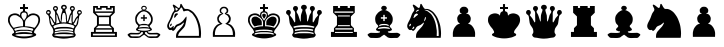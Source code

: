 SplineFontDB: 1.0
FontName: ScidbChessSmart
FullName: Scidb Chess Smart
FamilyName: Scidb Chess Smart
Weight: Thin
Copyright: Copyright (c) 1992 by Christoph Wirth (Smart Chess Board)
Version: Altsys Fontographer 3.5  8/5/92
ItalicAngle: 0
UnderlinePosition: -100
UnderlineWidth: 50
Ascent: 800
Descent: 200
Order2: 1
XUID: [1021 555 146130107 6979002]
FSType: 0
OS2Version: 1
OS2_WeightWidthSlopeOnly: 0
OS2_UseTypoMetrics: 1
CreationTime: 1223378720
ModificationTime: 1223378720
PfmFamily: 81
TTFWeight: 5
TTFWidth: 5
LineGap: 0
VLineGap: 0
Panose: 0 0 0 0 0 0 0 0 0 0
OS2TypoAscent: 0
OS2TypoAOffset: 1
OS2TypoDescent: 0
OS2TypoDOffset: 1
OS2TypoLinegap: 0
OS2WinAscent: 0
OS2WinAOffset: 1
OS2WinDescent: 0
OS2WinDOffset: 1
HheadAscent: 0
HheadAOffset: 1
HheadDescent: 0
HheadDOffset: 1
OS2SubXSize: 0
OS2SubYSize: 0
OS2SubXOff: 0
OS2SubYOff: 0
OS2SupXSize: 0
OS2SupYSize: 0
OS2SupXOff: 0
OS2SupYOff: 0
OS2StrikeYSize: 1
OS2StrikeYPos: 0
OS2Vendor: 'PfEd'
TtfTable: prep 83
5Rn22$O[1E!!!$#$493&NOT#hKm#mu6l<63!(Hr=ZNCG%!%YAY#=\\DZNUA!!%YA[#=\\DZNpe*
!%YA^#=\\D7;,(XBLG:&6q(cW7;,'h
EndTtf
TtfTable: fpgm 100
5Qq;o!s/HRG"!OX"!pA\@;$K&BOF4[/4C\c"!pA\@;$m!?plRt+<\2o^c2t35QNc&/M&"eYWt/\
YQ6Yls1gTG/-2tEFs':g(aDLYBHUD"YQH0r33WH1'!MBpAN3gE
EndTtf
TtfTable: cvt  70
!i?%N!g*H_!&=Vls.B=F!!!!Ss)nBe!%e1+!,qp#!1s8I!I+V.!=](!!'(#t!%It<!/:K=!6>/;
!)`f/!-S>c!dObG
EndTtf
TtfTable: maxp 32
!!*'"!#G\"!"T&0!!!!#!!iQi!"&]+!0I7lz
EndTtf
LangName: 1033 "" "" "Regular" "Altsys Fontographer 3.5  Scidb Chess Smart Regular" "" "Altsys Fontographer 3.5  8/5/92" 
GaspTable: 1 65535 2
Encoding: UnicodeBmp
UnicodeInterp: none
NameList: Adobe Glyph List
DisplaySize: -24
AntiAlias: 1
FitToEm: 1
WinInfo: 64 16 4
BeginChars: 65538 23
StartChar: .notdef
Encoding: 65536 -1 0
Width: 432
Flags: W
TtfInstrs: 46
YlOhX4L,1p+mh%i"pNdEZ3(.Om4n[H!rsu:Z3:@Sm4tsP"sWt-Z2k"Mm4nYA
EndTtf
Fore
33 0 m 1,0,-1
 33 666 l 1,1,-1
 366 666 l 1,2,-1
 366 0 l 1,3,-1
 33 0 l 1,0,-1
66 33 m 1,4,-1
 333 33 l 1,5,-1
 333 633 l 1,6,-1
 66 633 l 1,7,-1
 66 33 l 1,4,-1
EndSplineSet
EndChar
StartChar: .null
Encoding: 65537 0 1
Width: 0
Flags: W
EndChar
StartChar: nonmarkingreturn
Encoding: 13 13 2
Width: 333
Flags: W
EndChar
StartChar: space
Encoding: 32 32 3
Width: 250
Flags: W
EndChar
StartChar: M
Encoding: 77 77 4
Width: 1000
Flags: W
EndChar
StartChar: WhiteKing
Encoding: 9812 9812 5
Width: 1000
Flags: W
Fore
722 -52 m 1,0,1
 718 -46 718 -46 714 -41 c 1,2,3
 678 -29 678 -29 639 -29 c 0,4,5
 617 -29 617 -29 572 -26 c 128,-1,6
 527 -23 527 -23 499 -23 c 0,7,8
 470 -23 470 -23 427 -27 c 128,-1,9
 384 -31 384 -31 361 -31 c 0,10,11
 336 -31 336 -31 302 -39 c 1,12,13
 290 -45 290 -45 279 -52 c 1,14,15
 322 -70 322 -70 377.5 -78 c 128,-1,16
 433 -86 433 -86 501 -86 c 0,17,18
 635 -86 635 -86 722 -52 c 1,0,1
476 168 m 1,19,-1
 476 277 l 1,20,-1
 476 276 l 1,21,22
 465 320 465 320 449 341 c 1,23,24
 430 358 430 358 420.5 370 c 128,-1,25
 411 382 411 382 402.5 388.5 c 128,-1,26
 394 395 394 395 367 412 c 128,-1,27
 340 429 340 429 322.5 437.5 c 128,-1,28
 305 446 305 446 280 446 c 0,29,30
 246 446 246 446 230.5 443 c 128,-1,31
 215 440 215 440 187.5 421.5 c 128,-1,32
 160 403 160 403 151.5 375 c 128,-1,33
 143 347 143 347 143 328 c 0,34,35
 143 312 143 312 146.5 297 c 128,-1,36
 150 282 150 282 154 265 c 128,-1,37
 158 248 158 248 164.5 234 c 128,-1,38
 171 220 171 220 185.5 196.5 c 128,-1,39
 200 173 200 173 213 158 c 128,-1,40
 226 143 226 143 242 128 c 1,41,42
 264 136 264 136 294 144 c 128,-1,43
 324 152 324 152 360 158 c 128,-1,44
 396 164 396 164 417.5 166 c 128,-1,45
 439 168 439 168 476 168 c 1,19,-1
658 156 m 0,46,47
 672 154 672 154 705 145.5 c 128,-1,48
 738 137 738 137 760 128 c 1,49,50
 779 146 779 146 788.5 157 c 128,-1,51
 798 168 798 168 815.5 195.5 c 128,-1,52
 833 223 833 223 839.5 238 c 128,-1,53
 846 253 846 253 849.5 269 c 128,-1,54
 853 285 853 285 856 302 c 128,-1,55
 859 319 859 319 859 329 c 0,56,57
 859 347 859 347 850.5 375 c 128,-1,58
 842 403 842 403 815.5 421 c 128,-1,59
 789 439 789 439 770 442.5 c 128,-1,60
 751 446 751 446 722 446 c 0,61,62
 696 446 696 446 680.5 438.5 c 128,-1,63
 665 431 665 431 638.5 414.5 c 128,-1,64
 612 398 612 398 600.5 388.5 c 128,-1,65
 589 379 589 379 575.5 363.5 c 128,-1,66
 562 348 562 348 547 331 c 1,67,68
 534 310 534 310 526 276 c 1,69,-1
 526 277 l 1,70,-1
 526 168 l 1,71,72
 562 168 562 168 585.5 165.5 c 128,-1,73
 609 163 609 163 658 156 c 0,46,47
618 14 m 2,74,-1
 706 -1 l 1,75,76
 706 3 l 1,77,78
 695 14 695 14 698 17 c 0,79,80
 702 21 702 21 702 25 c 0,81,82
 702 35 702 35 681.5 40 c 128,-1,83
 661 45 661 45 624 50 c 128,-1,84
 587 55 587 55 569 55 c 0,85,86
 557 55 557 55 545.5 54.5 c 128,-1,87
 534 54 534 54 522 54 c 2,88,-1
 507 54 l 1,89,90
 500 55 500 55 497 55 c 0,91,92
 488 54 488 54 479 54 c 128,-1,93
 470 54 470 54 465 54 c 2,94,-1
 445 54 l 2,95,96
 430 54 430 54 416.5 53.5 c 128,-1,97
 403 53 403 53 391.5 49.5 c 128,-1,98
 380 46 380 46 335 39.5 c 128,-1,99
 290 33 290 33 290 23 c 0,100,101
 290 20 290 20 295 13 c 0,102,103
 298 10 298 10 293.5 5 c 128,-1,104
 289 0 289 0 286 -4 c 1,105,106
 297 -3 297 -3 337.5 6 c 128,-1,107
 378 15 378 15 394 17.5 c 128,-1,108
 410 20 410 20 425.5 21 c 128,-1,109
 441 22 441 22 462 22 c 2,110,-1
 497 22 l 2,111,112
 527 22 527 22 548 21.5 c 128,-1,113
 569 21 569 21 618 14 c 2,74,-1
373 131 m 0,114,115
 326 122 326 122 292 114.5 c 128,-1,116
 258 107 258 107 258 92 c 0,117,118
 258 85 258 85 263 80 c 1,119,120
 270 69 270 69 274.5 62.5 c 128,-1,121
 279 56 279 56 284 56 c 0,122,123
 295 56 295 56 308 62.5 c 128,-1,124
 321 69 321 69 336 72.5 c 128,-1,125
 351 76 351 76 374 78.5 c 128,-1,126
 397 81 397 81 426 81 c 0,127,128
 443 81 443 81 461.5 80.5 c 128,-1,129
 480 80 480 80 499 80 c 0,130,131
 516 80 516 80 532 80 c 128,-1,132
 548 80 548 80 564 81 c 0,133,134
 590 81 590 81 612.5 79 c 128,-1,135
 635 77 635 77 664 70 c 1,136,137
 680 63 680 63 690 59.5 c 128,-1,138
 700 56 700 56 711 56 c 0,139,140
 717 56 717 56 721 67 c 128,-1,141
 725 78 725 78 728 82 c 128,-1,142
 731 86 731 86 731 92 c 0,143,144
 731 107 731 107 688 117 c 0,145,146
 651 124 651 124 615 131 c 0,147,148
 586 139 586 139 556.5 142 c 128,-1,149
 527 145 527 145 497 148 c 1,150,151
 452 144 452 144 427 141.5 c 128,-1,152
 402 139 402 139 373 131 c 0,114,115
562 413 m 0,153,154
 568 453 l 1,155,156
 568 462 568 462 566.5 467 c 128,-1,157
 565 472 565 472 553.5 492 c 128,-1,158
 542 512 542 512 502 512 c 0,159,160
 460 512 460 512 446.5 488 c 128,-1,161
 433 464 433 464 433 450 c 0,162,163
 433 441 433 441 436 430 c 128,-1,164
 439 419 439 419 442 405.5 c 128,-1,165
 445 392 445 392 462.5 367 c 128,-1,166
 480 342 480 342 501 314 c 1,167,168
 505 321 505 321 531 354 c 128,-1,169
 557 387 557 387 562 413 c 0,153,154
526 650 m 1,170,-1
 600 650 l 1,171,-1
 600 600 l 1,172,-1
 525 600 l 1,173,-1
 525 542 l 1,174,175
 536 547 536 547 554 536 c 128,-1,176
 572 525 572 525 582.5 512.5 c 128,-1,177
 593 500 593 500 599 442 c 1,178,179
 602 438 602 438 606 434 c 1,180,181
 617 462 617 462 657 476.5 c 128,-1,182
 697 491 697 491 730 491 c 0,183,184
 761 491 761 491 791.5 480 c 128,-1,185
 822 469 822 469 836 461 c 128,-1,186
 850 453 850 453 867.5 434.5 c 128,-1,187
 885 416 885 416 893.5 387.5 c 128,-1,188
 902 359 902 359 902 320 c 0,189,190
 902 275 902 275 879 230 c 0,191,192
 860 197 860 197 850 178 c 1,193,194
 770 74 l 1,195,196
 761 56 761 56 756 44.5 c 128,-1,197
 751 33 751 33 751 21 c 0,198,199
 751 15 751 15 753 7.5 c 128,-1,200
 755 0 755 0 778.5 -10 c 128,-1,201
 802 -20 802 -20 804 -34 c 0,202,203
 808 -62 808 -62 778 -74.5 c 128,-1,204
 748 -87 748 -87 726 -97.5 c 128,-1,205
 704 -108 704 -108 675.5 -113.5 c 128,-1,206
 647 -119 647 -119 603 -127 c 128,-1,207
 559 -135 559 -135 502 -135 c 128,-1,208
 445 -135 445 -135 397.5 -126 c 128,-1,209
 350 -117 350 -117 325 -113 c 0,210,211
 299 -107 299 -107 274.5 -95.5 c 128,-1,212
 250 -84 250 -84 224 -73 c 0,213,214
 196 -58 196 -58 200 -34 c 0,215,216
 202 -22 202 -22 226 -10 c 128,-1,217
 250 2 250 2 252 12 c 0,218,219
 255 28 255 28 247.5 43.5 c 128,-1,220
 240 59 240 59 232 74 c 0,221,222
 223 96 223 96 191 131 c 128,-1,223
 159 166 159 166 136.5 206.5 c 128,-1,224
 114 247 114 247 107 268 c 128,-1,225
 100 289 100 289 100 320 c 0,226,227
 100 361 100 361 108 388 c 128,-1,228
 116 415 116 415 134.5 434.5 c 128,-1,229
 153 454 153 454 165 461 c 128,-1,230
 177 468 177 468 209 479.5 c 128,-1,231
 241 491 241 491 273 491 c 0,232,233
 307 491 307 491 336.5 480 c 128,-1,234
 366 469 366 469 377.5 459 c 128,-1,235
 389 449 389 449 394 434 c 1,236,237
 396 437 396 437 399 440 c 1,238,239
 406 498 406 498 417 511 c 128,-1,240
 428 524 428 524 445.5 535.5 c 128,-1,241
 463 547 463 547 474 542 c 1,242,-1
 474 600 l 1,243,-1
 400 600 l 1,244,-1
 400 650 l 1,245,-1
 474 650 l 1,246,-1
 474 723 l 1,247,-1
 526 723 l 1,248,-1
 526 650 l 1,170,-1
EndSplineSet
EndChar
StartChar: WhiteQueen
Encoding: 9813 9813 6
Width: 1000
Flags: W
Fore
565 666 m 0,0,1
 571 651 571 651 571 637 c 0,2,3
 571 621 571 621 562 609 c 1,4,5
 538 591 l 1,6,7
 534 584 534 584 534 573 c 0,8,9
 534 556 534 556 550.5 502.5 c 128,-1,10
 567 449 567 449 569 439 c 128,-1,11
 571 429 571 429 573.5 357 c 128,-1,12
 576 285 576 285 584 285 c 0,13,14
 587 285 587 285 597.5 305.5 c 128,-1,15
 608 326 608 326 621 378 c 128,-1,16
 634 430 634 430 639 444.5 c 128,-1,17
 644 459 644 459 663.5 487.5 c 128,-1,18
 683 516 683 516 683 533 c 0,19,20
 683 543 683 543 680 550.5 c 128,-1,21
 677 558 677 558 667 567 c 128,-1,22
 657 576 657 576 652 588.5 c 128,-1,23
 647 601 647 601 647 616 c 0,24,25
 647 632 647 632 659.5 653.5 c 128,-1,26
 672 675 672 675 709 675 c 0,27,28
 745 675 745 675 758.5 652.5 c 128,-1,29
 772 630 772 630 772 614 c 0,30,31
 772 604 772 604 770.5 598.5 c 128,-1,32
 769 593 769 593 764.5 582 c 128,-1,33
 760 571 760 571 747.5 563.5 c 128,-1,34
 735 556 735 556 729 540.5 c 128,-1,35
 723 525 723 525 720.5 512.5 c 128,-1,36
 718 500 718 500 718 481 c 0,37,38
 718 469 718 469 718 456 c 128,-1,39
 718 443 718 443 719 429 c 0,40,41
 719 398 719 398 718 369 c 128,-1,42
 717 340 717 340 716 313 c 0,43,44
 716 265 716 265 726 265 c 0,45,46
 732 265 732 265 742.5 280 c 128,-1,47
 753 295 753 295 767.5 326.5 c 128,-1,48
 782 358 782 358 789 369.5 c 128,-1,49
 796 381 796 381 825.5 412 c 128,-1,50
 855 443 855 443 853 450 c 0,51,52
 851 458 851 458 842.5 468 c 128,-1,53
 834 478 834 478 831.5 485.5 c 128,-1,54
 829 493 829 493 827.5 500.5 c 128,-1,55
 826 508 826 508 826 515 c 0,56,57
 826 529 826 529 839 552.5 c 128,-1,58
 852 576 852 576 886 576 c 128,-1,59
 920 576 920 576 933 553.5 c 128,-1,60
 946 531 946 531 946 516 c 0,61,62
 946 500 946 500 939.5 487 c 128,-1,63
 933 474 933 474 916 462.5 c 128,-1,64
 899 451 899 451 890.5 441 c 128,-1,65
 882 431 882 431 877 407 c 0,66,67
 871 365 871 365 864.5 322.5 c 128,-1,68
 858 280 858 280 854.5 252 c 128,-1,69
 851 224 851 224 835 198 c 0,70,71
 806 158 806 158 790.5 135 c 128,-1,72
 775 112 775 112 771 90 c 128,-1,73
 767 68 767 68 765 56 c 128,-1,74
 763 44 763 44 763 34 c 0,75,76
 763 18 763 18 767 4.5 c 128,-1,77
 771 -9 771 -9 782 -21.5 c 128,-1,78
 793 -34 793 -34 793 -45 c 0,79,80
 793 -62 793 -62 786 -71.5 c 128,-1,81
 779 -81 779 -81 766 -95.5 c 128,-1,82
 753 -110 753 -110 726 -113.5 c 128,-1,83
 699 -117 699 -117 673 -120 c 0,84,85
 574 -141 574 -141 499 -141 c 0,86,87
 425 -141 425 -141 324 -120 c 0,88,89
 288 -116 288 -116 266 -113 c 128,-1,90
 244 -110 244 -110 230 -94.5 c 128,-1,91
 216 -79 216 -79 210 -69 c 128,-1,92
 204 -59 204 -59 204 -45 c 0,93,94
 204 -36 204 -36 216 -20 c 128,-1,95
 228 -4 228 -4 231 7 c 128,-1,96
 234 18 234 18 234 34 c 0,97,98
 234 43 234 43 232 57 c 128,-1,99
 230 71 230 71 226 91.5 c 128,-1,100
 222 112 222 112 202 140.5 c 128,-1,101
 182 169 182 169 164 196.5 c 128,-1,102
 146 224 146 224 141 257.5 c 128,-1,103
 136 291 136 291 130.5 331 c 128,-1,104
 125 371 125 371 121.5 399 c 128,-1,105
 118 427 118 427 106 441.5 c 128,-1,106
 94 456 94 456 79 465 c 128,-1,107
 64 474 64 474 57.5 487 c 128,-1,108
 51 500 51 500 51 516 c 0,109,110
 51 531 51 531 64 553.5 c 128,-1,111
 77 576 77 576 111 576 c 128,-1,112
 145 576 145 576 155.5 558 c 128,-1,113
 166 540 166 540 168.5 532.5 c 128,-1,114
 171 525 171 525 171 515 c 0,115,116
 171 500 171 500 165 483 c 1,117,118
 154 466 154 466 144 450 c 1,119,120
 143 444 143 444 174.5 407.5 c 128,-1,121
 206 371 206 371 219 346 c 128,-1,122
 232 321 232 321 255 279 c 0,123,124
 265 265 265 265 271 265 c 0,125,126
 281 265 281 265 281 313 c 0,127,128
 281 352 281 352 280 379 c 128,-1,129
 279 406 279 406 278 429 c 0,130,131
 278 443 278 443 278 456 c 128,-1,132
 278 469 278 469 279 481 c 0,133,134
 279 499 279 499 277 511.5 c 128,-1,135
 275 524 275 524 268 540.5 c 128,-1,136
 261 557 261 557 249 564.5 c 128,-1,137
 237 572 237 572 234 579 c 128,-1,138
 231 586 231 586 228 597 c 128,-1,139
 225 608 225 608 225 615 c 0,140,141
 225 630 225 630 238.5 652.5 c 128,-1,142
 252 675 252 675 288 675 c 0,143,144
 325 675 325 675 337.5 653.5 c 128,-1,145
 350 632 350 632 350 615 c 0,146,147
 350 601 350 601 345 588.5 c 128,-1,148
 340 576 340 576 329.5 565.5 c 128,-1,149
 319 555 319 555 316.5 549 c 128,-1,150
 314 543 314 543 314 532 c 0,151,152
 314 517 314 517 333 489.5 c 128,-1,153
 352 462 352 462 366.5 416 c 128,-1,154
 381 370 381 370 405 294 c 1,155,156
 410 285 410 285 413 285 c 0,157,158
 419 285 419 285 420.5 357 c 128,-1,159
 422 429 422 429 426 450 c 128,-1,160
 430 471 430 471 446 515 c 128,-1,161
 462 559 462 559 462 575 c 0,162,163
 462 583 462 583 460 588.5 c 128,-1,164
 458 594 458 594 448 599.5 c 128,-1,165
 438 605 438 605 432 613 c 128,-1,166
 426 621 426 621 426 638 c 0,167,168
 426 651 426 651 433 668 c 128,-1,169
 440 685 440 685 458 695 c 128,-1,170
 476 705 476 705 498 705 c 0,171,172
 522 705 522 705 539.5 695.5 c 128,-1,173
 557 686 557 686 565 666 c 0,0,1
634 250 m 0,174,175
 651 250 651 250 660.5 246.5 c 128,-1,176
 670 243 670 243 682 238 c 0,177,178
 695 233 695 233 695 250 c 0,179,180
 695 260 695 260 690.5 285.5 c 128,-1,181
 686 311 686 311 686 318 c 0,182,183
 686 340 686 340 688.5 385 c 128,-1,184
 691 430 691 430 691 434 c 0,185,186
 691 461 691 461 686 461 c 0,187,188
 683 461 683 461 674 448 c 128,-1,189
 665 435 665 435 658.5 398 c 128,-1,190
 652 361 652 361 649 352.5 c 128,-1,191
 646 344 646 344 630.5 311 c 128,-1,192
 615 278 615 278 615 266 c 0,193,194
 615 250 615 250 634 250 c 0,174,175
84 529 m 0,195,196
 79 521 79 521 79 510 c 0,197,198
 79 506 79 506 80 503 c 1,199,200
 83 500 83 500 87.5 494 c 128,-1,201
 92 488 92 488 110 488 c 0,202,203
 119 488 119 488 126 490 c 128,-1,204
 133 492 133 492 137 498 c 128,-1,205
 141 504 141 504 141 512 c 0,206,207
 141 521 141 521 137 527 c 128,-1,208
 133 533 133 533 125.5 535.5 c 128,-1,209
 118 538 118 538 112 540 c 1,210,211
 99 539 99 539 94 537.5 c 128,-1,212
 89 536 89 536 84 529 c 0,195,196
261 629 m 0,213,214
 256 621 256 621 256 610 c 0,215,216
 256 606 256 606 257 603 c 1,217,218
 260 600 260 600 264.5 594 c 128,-1,219
 269 588 269 588 287 588 c 0,220,221
 296 588 296 588 303 590 c 128,-1,222
 310 592 310 592 314 598 c 128,-1,223
 318 604 318 604 318 612 c 0,224,225
 318 621 318 621 314 627 c 128,-1,226
 310 633 310 633 302.5 635.5 c 128,-1,227
 295 638 295 638 289 640 c 1,228,229
 276 639 276 639 271 637.5 c 128,-1,230
 266 636 266 636 261 629 c 0,213,214
471 655 m 1,231,232
 466 647 466 647 466 635 c 0,233,234
 466 629 466 629 473 619.5 c 128,-1,235
 480 610 480 610 500 610 c 0,236,237
 512 610 512 610 518 612.5 c 128,-1,238
 524 615 524 615 529 621.5 c 128,-1,239
 534 628 534 628 534 636 c 0,240,241
 534 647 534 647 529.5 653.5 c 128,-1,242
 525 660 525 660 514 663.5 c 128,-1,243
 503 667 503 667 502 668 c 1,244,245
 486 665 486 665 481.5 663.5 c 128,-1,246
 477 662 477 662 471 655 c 1,231,232
684 627 m 0,247,248
 679 619 679 619 679 608 c 0,249,250
 679 604 679 604 680 601 c 1,251,252
 683 598 683 598 687.5 592 c 128,-1,253
 692 586 692 586 710 586 c 0,254,255
 719 586 719 586 726 588 c 128,-1,256
 733 590 733 590 737 596 c 128,-1,257
 741 602 741 602 741 610 c 0,258,259
 741 619 741 619 737 625 c 128,-1,260
 733 631 733 631 725.5 633.5 c 128,-1,261
 718 636 718 636 712 638 c 1,262,263
 699 637 699 637 694 635.5 c 128,-1,264
 689 634 689 634 684 627 c 0,247,248
862 529 m 0,265,266
 857 521 857 521 857 510 c 0,267,268
 857 506 857 506 858 503 c 1,269,270
 861 500 861 500 865.5 494 c 128,-1,271
 870 488 870 488 888 488 c 0,272,273
 897 488 897 488 904 490 c 128,-1,274
 911 492 911 492 915 498 c 128,-1,275
 919 504 919 504 919 512 c 0,276,277
 919 521 919 521 915 527 c 128,-1,278
 911 533 911 533 903.5 535.5 c 128,-1,279
 896 538 896 538 890 540 c 1,280,281
 877 539 877 539 872 537.5 c 128,-1,282
 867 536 867 536 862 529 c 0,265,266
363 221 m 0,283,284
 309 207 309 207 271.5 192.5 c 128,-1,285
 234 178 234 178 234 159 c 0,286,287
 234 152 234 152 238 148 c 128,-1,288
 242 144 242 144 248 130 c 128,-1,289
 254 116 254 116 260 116 c 0,290,291
 271 116 271 116 286.5 125 c 128,-1,292
 302 134 302 134 326.5 139.5 c 128,-1,293
 351 145 351 145 397 148.5 c 128,-1,294
 443 152 443 152 499 152 c 0,295,296
 565 152 565 152 600 149.5 c 128,-1,297
 635 147 635 147 664 140.5 c 128,-1,298
 693 134 693 134 708.5 125 c 128,-1,299
 724 116 724 116 735 116 c 0,300,301
 739 116 739 116 744 125 c 128,-1,302
 749 134 749 134 755 146 c 1,303,304
 761 152 761 152 761 159 c 0,305,306
 761 182 761 182 716.5 197 c 128,-1,307
 672 212 672 212 636 220.5 c 128,-1,308
 600 229 600 229 566.5 232 c 128,-1,309
 533 235 533 235 500 238 c 1,310,311
 450 234 450 234 422.5 231.5 c 128,-1,312
 395 229 395 229 363 221 c 0,283,284
638 62 m 2,313,-1
 722 49 l 1,314,315
 726 51 l 1,316,317
 723 62 723 62 727 67.5 c 128,-1,318
 731 73 731 73 731 78 c 0,319,320
 731 91 731 91 710.5 95.5 c 128,-1,321
 690 100 690 100 649.5 105.5 c 128,-1,322
 609 111 609 111 580.5 112 c 128,-1,323
 552 113 552 113 549 113 c 2,324,-1
 498 113 l 2,325,326
 452 113 452 113 428.5 112 c 128,-1,327
 405 111 405 111 359 104 c 128,-1,328
 313 97 313 97 291.5 92 c 128,-1,329
 270 87 270 87 270 75 c 0,330,331
 270 70 270 70 274.5 64.5 c 128,-1,332
 279 59 279 59 276 52 c 1,333,334
 278 46 l 1,335,336
 291 46 291 46 313.5 50 c 128,-1,337
 336 54 336 54 363 60 c 0,338,339
 389 64 389 64 415.5 66 c 128,-1,340
 442 68 442 68 460 68 c 2,341,-1
 500 68 l 2,342,343
 518 68 518 68 533.5 68 c 128,-1,344
 549 68 549 68 562 69 c 0,345,346
 581 69 581 69 594.5 68 c 128,-1,347
 608 67 608 67 638 62 c 2,313,-1
637 5 m 2,348,-1
 738 -10 l 1,349,350
 738 -6 l 1,351,352
 725 5 725 5 728 8 c 0,353,354
 733 13 733 13 733 16 c 0,355,356
 733 26 733 26 709.5 30.5 c 128,-1,357
 686 35 686 35 642 41 c 128,-1,358
 598 47 598 47 568 47 c 0,359,360
 548 47 548 47 531 46.5 c 128,-1,361
 514 46 514 46 500 46 c 128,-1,362
 486 46 486 46 473 46 c 128,-1,363
 460 46 460 46 448 47 c 0,364,365
 410 47 410 47 385 41 c 128,-1,366
 360 35 360 35 313 30 c 128,-1,367
 266 25 266 25 266 14 c 0,368,369
 266 9 266 9 271 4 c 0,370,371
 274 1 274 1 267.5 -5 c 128,-1,372
 261 -11 261 -11 261 -13 c 1,373,374
 274 -12 274 -12 319.5 -3 c 128,-1,375
 365 6 365 6 383.5 8.5 c 128,-1,376
 402 11 402 11 419.5 12 c 128,-1,377
 437 13 437 13 461 13 c 2,378,-1
 500 13 l 2,379,380
 527 13 527 13 553.5 13 c 128,-1,381
 580 13 580 13 637 5 c 2,348,-1
230 262 m 0,382,383
 209 304 209 304 190 339.5 c 128,-1,384
 171 375 171 375 162 375 c 0,385,386
 157 375 157 375 156 370 c 128,-1,387
 155 365 155 365 155 358 c 0,388,389
 155 342 155 342 168.5 291.5 c 128,-1,390
 182 241 182 241 183.5 232 c 128,-1,391
 185 223 185 223 193 208.5 c 128,-1,392
 201 194 201 194 212 194 c 0,393,394
 214 194 214 194 221.5 197.5 c 128,-1,395
 229 201 229 201 236 207 c 128,-1,396
 243 213 243 213 250 217 c 128,-1,397
 257 221 257 221 257 226 c 0,398,399
 257 232 257 232 244.5 245.5 c 128,-1,400
 232 259 232 259 230 262 c 0,382,383
747 -58 m 1,401,402
 742 -52 742 -52 738 -47 c 1,403,404
 696 -33 696 -33 655 -33 c 0,405,406
 618 -33 618 -33 564 -30 c 128,-1,407
 510 -27 510 -27 501 -27 c 0,408,409
 458 -27 458 -27 425 -28.5 c 128,-1,410
 392 -30 392 -30 346 -33 c 0,411,412
 305 -33 305 -33 266 -46 c 1,413,414
 254 -58 l 1,415,416
 300 -75 300 -75 359 -80.5 c 128,-1,417
 418 -86 418 -86 501 -86 c 0,418,419
 583 -86 583 -86 641 -80.5 c 128,-1,420
 699 -75 699 -75 747 -58 c 1,401,402
352 350 m 0,421,422
 348 361 348 361 341.5 398 c 128,-1,423
 335 435 335 435 320 456 c 0,424,425
 315 462 315 462 312 459.5 c 128,-1,426
 309 457 309 457 309 433 c 0,427,428
 309 410 309 410 311.5 366 c 128,-1,429
 314 322 314 322 314 318 c 0,430,431
 314 306 314 306 309.5 281 c 128,-1,432
 305 256 305 256 305 250 c 0,433,434
 305 233 305 233 318 238 c 0,435,436
 329 243 329 243 338 246.5 c 128,-1,437
 347 250 347 250 366 250 c 128,-1,438
 385 250 385 250 385 266 c 0,439,440
 385 278 385 278 369.5 311 c 128,-1,441
 354 344 354 344 352 350 c 0,421,422
746 216 m 0,442,443
 755 211 755 211 762.5 205 c 128,-1,444
 770 199 770 199 778 194 c 0,445,446
 792 187 792 187 802.5 202.5 c 128,-1,447
 813 218 813 218 815 233 c 128,-1,448
 817 248 817 248 830 294 c 128,-1,449
 843 340 843 340 843 356 c 0,450,451
 843 363 843 363 842 368 c 128,-1,452
 841 373 841 373 836 373 c 0,453,454
 825 373 825 373 799 321 c 128,-1,455
 773 269 773 269 768 260 c 1,456,457
 756 248 756 248 748.5 239.5 c 128,-1,458
 741 231 741 231 741 224 c 0,459,460
 741 219 741 219 746 216 c 0,442,443
545 370 m 0,461,462
 546 387 546 387 546 394 c 0,463,464
 546 416 546 416 542 436 c 128,-1,465
 538 456 538 456 530 480 c 128,-1,466
 522 504 522 504 498 504 c 0,467,468
 486 504 486 504 479 498 c 128,-1,469
 472 492 472 492 464 473.5 c 128,-1,470
 456 455 456 455 453.5 435 c 128,-1,471
 451 415 451 415 451 376 c 0,472,473
 451 360 451 360 443.5 324.5 c 128,-1,474
 436 289 436 289 436 283 c 0,475,476
 436 259 436 259 457 263 c 0,477,478
 460 264 460 264 471 266 c 128,-1,479
 482 268 482 268 489 268 c 0,480,481
 492 268 492 268 508 265.5 c 128,-1,482
 524 263 524 263 538 263 c 0,483,484
 556 263 556 263 556 283 c 0,485,486
 556 295 556 295 550.5 328.5 c 128,-1,487
 545 362 545 362 545 370 c 0,461,462
EndSplineSet
EndChar
StartChar: WhiteRook
Encoding: 9814 9814 7
Width: 1000
Flags: W
Fore
592 627 m 1,0,-1
 649 627 l 1,1,-1
 649 675 l 1,2,-1
 769 675 l 1,3,-1
 769 507 l 1,4,-1
 673 414 l 1,5,-1
 673 195 l 1,6,-1
 748 120 l 1,7,-1
 748 27 l 1,8,-1
 823 27 l 1,9,-1
 823 -99 l 1,10,-1
 174 -99 l 1,11,-1
 174 27 l 1,12,-1
 249 27 l 1,13,-1
 249 120 l 1,14,-1
 324 195 l 1,15,-1
 324 414 l 1,16,-1
 228 507 l 1,17,-1
 228 675 l 1,18,-1
 348 675 l 1,19,-1
 348 627 l 1,20,-1
 402 627 l 1,21,-1
 402 675 l 1,22,-1
 591 675 l 1,23,-1
 592 627 l 1,0,-1
774 -18 m 1,24,-1
 222 -18 l 1,25,-1
 222 -60 l 1,26,-1
 774 -60 l 1,27,-1
 774 -18 l 1,24,-1
702 84 m 1,28,-1
 294 84 l 1,29,-1
 294 27 l 1,30,-1
 702 27 l 1,31,-1
 702 84 l 1,28,-1
627 396 m 1,32,-1
 372 396 l 1,33,-1
 372 219 l 1,34,-1
 627 219 l 1,35,-1
 627 396 l 1,32,-1
723 540 m 1,36,-1
 723 630 l 1,37,-1
 690 630 l 1,38,-1
 690 585 l 1,39,-1
 552 585 l 1,40,-1
 552 630 l 1,41,-1
 441 630 l 1,42,-1
 441 585 l 1,43,-1
 308 585 l 1,44,-1
 308 630 l 1,45,-1
 273 630 l 1,46,-1
 273 540 l 1,47,-1
 723 540 l 1,36,-1
699 120 m 1,48,-1
 636 180 l 1,49,-1
 360 180 l 1,50,-1
 297 120 l 1,51,-1
 699 120 l 1,48,-1
639 435 m 1,52,-1
 708 504 l 1,53,-1
 288 504 l 1,54,-1
 354 435 l 1,55,-1
 639 435 l 1,52,-1
EndSplineSet
EndChar
StartChar: WhiteBishop
Encoding: 9815 9815 8
Width: 1000
Flags: W
Fore
447 21 m 0,0,1
 435 29 435 29 421.5 7.5 c 128,-1,2
 408 -14 408 -14 399.5 -19 c 128,-1,3
 391 -24 391 -24 380 -30 c 128,-1,4
 369 -36 369 -36 357 -36 c 2,5,-1
 222 -36 l 1,6,-1
 197 -36 l 2,7,8
 171 -36 171 -36 160.5 -38 c 128,-1,9
 150 -40 150 -40 150 -48 c 0,10,11
 150 -52 150 -52 156 -60 c 0,12,13
 178 -84 178 -84 204 -84 c 2,14,-1
 378 -84 l 2,15,16
 390 -84 390 -84 417 -60.5 c 128,-1,17
 444 -37 444 -37 453.5 -33 c 128,-1,18
 463 -29 463 -29 468.5 -17.5 c 128,-1,19
 474 -6 474 -6 474 15 c 0,20,21
 474 23 474 23 469 23 c 1,22,23
 462 21 462 21 457 19.5 c 128,-1,24
 452 18 452 18 447 21 c 0,0,1
524 15 m 0,25,26
 524 -7 524 -7 529 -18 c 128,-1,27
 534 -29 534 -29 547.5 -34.5 c 128,-1,28
 561 -40 561 -40 583 -62 c 128,-1,29
 605 -84 605 -84 620 -84 c 2,30,-1
 794 -84 l 2,31,32
 808 -84 808 -84 819 -78.5 c 128,-1,33
 830 -73 830 -73 839 -62.5 c 128,-1,34
 848 -52 848 -52 848 -48 c 0,35,36
 848 -43 848 -43 836.5 -39.5 c 128,-1,37
 825 -36 825 -36 798 -36 c 2,38,-1
 776 -36 l 1,39,-1
 641 -36 l 2,40,41
 628 -36 628 -36 616 -29 c 128,-1,42
 604 -22 604 -22 597 -18 c 128,-1,43
 590 -14 590 -14 576.5 7.5 c 128,-1,44
 563 29 563 29 555 23.5 c 128,-1,45
 547 18 547 18 538.5 20.5 c 128,-1,46
 530 23 530 23 529 23 c 0,47,48
 524 23 524 23 524 15 c 0,25,26
656 87 m 1,49,50
 653 92 653 92 651 97 c 1,51,52
 628 109 628 109 598.5 111.5 c 128,-1,53
 569 114 569 114 547 115.5 c 128,-1,54
 525 117 525 117 501 117 c 0,55,56
 476 117 476 117 454.5 115.5 c 128,-1,57
 433 114 433 114 403 111.5 c 128,-1,58
 373 109 373 109 351 98 c 1,59,60
 348 92 348 92 345 87 c 1,61,62
 374 70 374 70 412.5 63.5 c 128,-1,63
 451 57 451 57 501 57 c 0,64,65
 556 57 556 57 590.5 62.5 c 128,-1,66
 625 68 625 68 656 87 c 1,49,50
443 194 m 0,67,68
 434 194 434 194 422.5 189.5 c 128,-1,69
 411 185 411 185 396 180 c 1,70,71
 392 169 392 169 386 157 c 128,-1,72
 380 145 380 145 369 136 c 1,73,74
 372 136 372 136 381.5 138 c 128,-1,75
 391 140 391 140 414.5 144.5 c 128,-1,76
 438 149 438 149 466 149 c 2,77,-1
 501 149 l 2,78,79
 512 149 512 149 518 149 c 0,80,81
 532 149 532 149 551.5 148 c 128,-1,82
 571 147 571 147 588 144 c 0,83,84
 611 138 611 138 618 137 c 128,-1,85
 625 136 625 136 629 136 c 1,86,87
 620 143 620 143 613 156 c 128,-1,88
 606 169 606 169 600 180 c 1,89,90
 593 182 593 182 581 188 c 128,-1,91
 569 194 569 194 559 194 c 0,92,93
 544 194 544 194 529.5 194 c 128,-1,94
 515 194 515 194 501 195 c 0,95,96
 487 195 487 195 472.5 194.5 c 128,-1,97
 458 194 458 194 443 194 c 0,67,68
593 213 m 0,98,99
 612 205 612 205 640.5 245 c 128,-1,100
 669 285 669 285 672.5 303.5 c 128,-1,101
 676 322 676 322 676 330 c 128,-1,102
 676 338 676 338 676 342 c 0,103,104
 676 371 676 371 666 396 c 128,-1,105
 656 421 656 421 639 447.5 c 128,-1,106
 622 474 622 474 606 489 c 128,-1,107
 590 504 590 504 573 516 c 128,-1,108
 556 528 556 528 535 533 c 128,-1,109
 514 538 514 538 499 543 c 1,110,111
 474 537 474 537 457 533 c 128,-1,112
 440 529 440 529 422.5 516.5 c 128,-1,113
 405 504 405 504 389 489 c 128,-1,114
 373 474 373 474 356 447.5 c 128,-1,115
 339 421 339 421 329 395.5 c 128,-1,116
 319 370 319 370 319 341 c 0,117,118
 319 324 319 324 322.5 304.5 c 128,-1,119
 326 285 326 285 354.5 246 c 128,-1,120
 383 207 383 207 402 213 c 0,121,122
 436 223 436 223 450 225.5 c 128,-1,123
 464 228 464 228 489 228 c 2,124,-1
 502 228 l 2,125,126
 534 228 534 228 551.5 225.5 c 128,-1,127
 569 223 569 223 593 213 c 0,98,99
466 640 m 0,128,129
 459 632 459 632 459 616 c 0,130,131
 459 607 459 607 467 596.5 c 128,-1,132
 475 586 475 586 500 586 c 128,-1,133
 525 586 525 586 533 595.5 c 128,-1,134
 541 605 541 605 541 617 c 0,135,136
 541 632 541 632 535.5 639 c 128,-1,137
 530 646 530 646 520.5 648.5 c 128,-1,138
 511 651 511 651 502 654 c 1,139,140
 488 652 488 652 479.5 649.5 c 128,-1,141
 471 647 471 647 466 640 c 0,128,129
518 298 m 1,142,-1
 482 298 l 1,143,-1
 482 358 l 1,144,-1
 422 358 l 1,145,-1
 422 394 l 1,146,-1
 482 394 l 1,147,-1
 482 454 l 1,148,-1
 518 454 l 1,149,-1
 518 394 l 1,150,-1
 574 394 l 1,151,-1
 574 358 l 1,152,-1
 518 358 l 1,153,-1
 518 298 l 1,142,-1
502 -41 m 1,154,-1
 442 -81 l 2,155,156
 435 -85 435 -85 422 -97.5 c 128,-1,157
 409 -110 409 -110 390 -115 c 128,-1,158
 371 -120 371 -120 350.5 -122.5 c 128,-1,159
 330 -125 330 -125 302 -125 c 0,160,161
 289 -125 289 -125 261 -124 c 128,-1,162
 233 -123 233 -123 216 -123 c 2,163,-1
 191 -123 l 2,164,165
 181 -123 181 -123 173.5 -122 c 128,-1,166
 166 -121 166 -121 152 -116 c 128,-1,167
 138 -111 138 -111 123 -91.5 c 128,-1,168
 108 -72 108 -72 99 -63.5 c 128,-1,169
 90 -55 90 -55 90 -45 c 0,170,171
 90 -34 90 -34 106 -23 c 0,172,173
 127 -11 127 -11 136.5 -5.5 c 128,-1,174
 146 0 146 0 156.5 2.5 c 128,-1,175
 167 5 167 5 180 5 c 0,176,177
 187 5 187 5 203 4 c 128,-1,178
 219 3 219 3 228 3 c 0,179,180
 244 3 244 3 270 2 c 128,-1,181
 296 1 296 1 307 1 c 0,182,183
 319 1 319 1 334 2 c 128,-1,184
 349 3 349 3 366 6 c 128,-1,185
 383 9 383 9 392.5 14.5 c 128,-1,186
 402 20 402 20 402 32 c 0,187,188
 402 42 402 42 390 42 c 0,189,190
 378 41 378 41 372 41 c 0,191,192
 364 41 364 41 355.5 46.5 c 128,-1,193
 347 52 347 52 323.5 60 c 128,-1,194
 300 68 300 68 300 84 c 0,195,196
 300 105 300 105 324.5 127 c 128,-1,197
 349 149 349 149 352.5 157.5 c 128,-1,198
 356 166 356 166 356 174 c 0,199,200
 356 186 356 186 331 209.5 c 128,-1,201
 306 233 306 233 298 251.5 c 128,-1,202
 290 270 290 270 284.5 294 c 128,-1,203
 279 318 279 318 279 348 c 0,204,205
 279 417 279 417 312.5 460.5 c 128,-1,206
 346 504 346 504 362.5 518.5 c 128,-1,207
 379 533 379 533 397.5 543.5 c 128,-1,208
 416 554 416 554 431.5 562 c 128,-1,209
 447 570 447 570 462 570 c 1,210,211
 464 576 l 1,212,213
 436 593 436 593 433 601 c 128,-1,214
 430 609 430 609 430 619 c 0,215,216
 430 640 430 640 443 655.5 c 128,-1,217
 456 671 456 671 467.5 674.5 c 128,-1,218
 479 678 479 678 501 681 c 1,219,220
 518 677 518 677 531 674 c 128,-1,221
 544 671 544 671 557 655.5 c 128,-1,222
 570 640 570 640 570 618 c 0,223,224
 570 609 570 609 566.5 600 c 128,-1,225
 563 591 563 591 541 579 c 1,226,227
 537 574 537 574 533 570 c 1,228,229
 557 565 557 565 565.5 561.5 c 128,-1,230
 574 558 574 558 606 540 c 128,-1,231
 638 522 638 522 665 486.5 c 128,-1,232
 692 451 692 451 705.5 418.5 c 128,-1,233
 719 386 719 386 719 348 c 0,234,235
 719 295 719 295 704.5 261.5 c 128,-1,236
 690 228 690 228 666 207.5 c 128,-1,237
 642 187 642 187 642 173 c 0,238,239
 642 166 642 166 646 157 c 128,-1,240
 650 148 650 148 674 126 c 128,-1,241
 698 104 698 104 698 84 c 0,242,243
 698 69 698 69 675.5 61 c 128,-1,244
 653 53 653 53 644.5 47 c 128,-1,245
 636 41 636 41 623 41 c 0,246,247
 613 42 613 42 609 42 c 0,248,249
 596 42 596 42 596 34 c 0,250,251
 596 21 596 21 605.5 15 c 128,-1,252
 615 9 615 9 628.5 6.5 c 128,-1,253
 642 4 642 4 660 2.5 c 128,-1,254
 678 1 678 1 694 1 c 0,255,256
 707 1 707 1 737.5 2 c 128,-1,257
 768 3 768 3 770 3 c 0,258,259
 779 3 779 3 795 4 c 128,-1,260
 811 5 811 5 818 5 c 0,261,262
 830 5 830 5 841 3 c 128,-1,263
 852 1 852 1 864.5 -6.5 c 128,-1,264
 877 -14 877 -14 892 -22 c 0,265,266
 908 -33 908 -33 908 -45 c 0,267,268
 908 -55 908 -55 899 -63 c 128,-1,269
 890 -71 890 -71 874.5 -91 c 128,-1,270
 859 -111 859 -111 847 -116.5 c 128,-1,271
 835 -122 835 -122 828 -123 c 128,-1,272
 821 -124 821 -124 810 -124 c 0,273,274
 793 -123 793 -123 782 -123 c 0,275,276
 757 -123 757 -123 734.5 -124 c 128,-1,277
 712 -125 712 -125 690 -126 c 0,278,279
 657 -126 657 -126 644 -124 c 128,-1,280
 631 -122 631 -122 611 -116.5 c 128,-1,281
 591 -111 591 -111 578 -98.5 c 128,-1,282
 565 -86 565 -86 556 -80.5 c 128,-1,283
 547 -75 547 -75 532.5 -63 c 128,-1,284
 518 -51 518 -51 502 -41 c 1,154,-1
EndSplineSet
EndChar
StartChar: WhiteKnight
Encoding: 9816 9816 9
Width: 1000
Flags: W
Fore
918 -120 m 1,0,-1
 300 -120 l 1,1,2
 300 -49 300 -49 308.5 -21 c 128,-1,3
 317 7 317 7 339 39 c 0,4,5
 453 165 l 1,6,7
 472 195 472 195 482 213 c 128,-1,8
 492 231 492 231 501 258 c 1,9,10
 495 258 495 258 489 259 c 1,11,12
 454 231 454 231 420 204 c 1,13,14
 407 197 407 197 373.5 184.5 c 128,-1,15
 340 172 340 172 324.5 159 c 128,-1,16
 309 146 309 146 296 121 c 128,-1,17
 283 96 283 96 269.5 83 c 128,-1,18
 256 70 256 70 247.5 62 c 128,-1,19
 239 54 239 54 227 54 c 0,20,21
 216 54 216 54 203.5 66.5 c 128,-1,22
 191 79 191 79 182 79 c 0,23,24
 176 79 176 79 169 75.5 c 128,-1,25
 162 72 162 72 155 72 c 0,26,27
 135 72 135 72 113 94 c 128,-1,28
 91 116 91 116 84 144 c 0,29,30
 82 157 82 157 81 163 c 128,-1,31
 80 169 80 169 80 174 c 0,32,33
 80 217 80 217 116.5 283 c 128,-1,34
 153 349 153 349 167.5 389.5 c 128,-1,35
 182 430 182 430 194.5 463 c 128,-1,36
 207 496 207 496 227.5 522.5 c 128,-1,37
 248 549 248 549 252 557 c 128,-1,38
 256 565 256 565 258 579 c 0,39,40
 261 600 261 600 251 618.5 c 128,-1,41
 241 637 241 637 235.5 648 c 128,-1,42
 230 659 230 659 224.5 673 c 128,-1,43
 219 687 219 687 219 693 c 0,44,45
 219 704 219 704 228 708 c 128,-1,46
 237 712 237 712 249 706 c 1,47,48
 259 699 259 699 270 693.5 c 128,-1,49
 281 688 281 688 302 670.5 c 128,-1,50
 323 653 323 653 333 646 c 128,-1,51
 343 639 343 639 353.5 631.5 c 128,-1,52
 364 624 364 624 375 627 c 0,53,54
 387 630 387 630 393 645 c 0,55,56
 399 666 399 666 401 672.5 c 128,-1,57
 403 679 403 679 404.5 697 c 128,-1,58
 406 715 406 715 413 722 c 128,-1,59
 420 729 420 729 426 729 c 0,60,61
 438 729 438 729 455.5 694.5 c 128,-1,62
 473 660 473 660 477.5 654 c 128,-1,63
 482 648 482 648 492.5 632 c 128,-1,64
 503 616 503 616 511 610.5 c 128,-1,65
 519 605 519 605 528.5 603 c 128,-1,66
 538 601 538 601 545 601 c 0,67,68
 564 602 564 602 575 602 c 0,69,70
 580 602 580 602 594 600 c 0,71,72
 624 593 624 593 644.5 583 c 128,-1,73
 665 573 665 573 695.5 552 c 128,-1,74
 726 531 726 531 745.5 509.5 c 128,-1,75
 765 488 765 488 792.5 449.5 c 128,-1,76
 820 411 820 411 835 381 c 128,-1,77
 850 351 850 351 871 295 c 128,-1,78
 892 239 892 239 901.5 200.5 c 128,-1,79
 911 162 911 162 916.5 115.5 c 128,-1,80
 922 69 922 69 924 44 c 128,-1,81
 926 19 926 19 926 -9 c 0,82,83
 926 -34 926 -34 924 -57.5 c 128,-1,84
 922 -81 922 -81 918 -120 c 1,0,-1
867 102 m 0,85,86
 855 192 855 192 832 257.5 c 128,-1,87
 809 323 809 323 794 355 c 128,-1,88
 779 387 779 387 756.5 418 c 128,-1,89
 734 449 734 449 716 475 c 0,90,91
 696 499 696 499 678 508.5 c 128,-1,92
 660 518 660 518 635.5 538 c 128,-1,93
 611 558 611 558 594 558 c 0,94,95
 580 558 580 558 566 556 c 128,-1,96
 552 554 552 554 534 552 c 0,97,98
 528 552 528 552 515 546 c 128,-1,99
 502 540 502 540 497 540 c 0,100,101
 491 540 491 540 484 549.5 c 128,-1,102
 477 559 477 559 469 587 c 128,-1,103
 461 615 461 615 449 627 c 128,-1,104
 437 639 437 639 432 639 c 0,105,106
 425 639 425 639 413 619.5 c 128,-1,107
 401 600 401 600 394.5 594 c 128,-1,108
 388 588 388 588 377.5 573.5 c 128,-1,109
 367 559 367 559 358.5 552.5 c 128,-1,110
 350 546 350 546 343 540.5 c 128,-1,111
 336 535 336 535 329.5 532 c 128,-1,112
 323 529 323 529 306 528 c 128,-1,113
 289 527 289 527 271 515 c 128,-1,114
 253 503 253 503 236.5 455.5 c 128,-1,115
 220 408 220 408 211.5 384.5 c 128,-1,116
 203 361 203 361 164 292.5 c 128,-1,117
 125 224 125 224 125 188 c 0,118,119
 125 172 125 172 129.5 157 c 128,-1,120
 134 142 134 142 140 136.5 c 128,-1,121
 146 131 146 131 156 129 c 0,122,123
 167 127 167 127 178 133.5 c 128,-1,124
 189 140 189 140 195 144 c 1,125,126
 199 151 199 151 213 161 c 128,-1,127
 227 171 227 171 237 171 c 0,128,129
 244 171 244 171 249 165 c 0,130,131
 252 161 252 161 243 144 c 128,-1,132
 234 127 234 127 234 120 c 1,133,134
 239 120 239 120 245 121 c 1,135,136
 289 191 289 191 300.5 200.5 c 128,-1,137
 312 210 312 210 348.5 224 c 128,-1,138
 385 238 385 238 400.5 248 c 128,-1,139
 416 258 416 258 431.5 270 c 128,-1,140
 447 282 447 282 462.5 295 c 128,-1,141
 478 308 478 308 515 359 c 128,-1,142
 552 410 552 410 559 410 c 0,143,144
 564 410 564 410 564 399 c 0,145,146
 564 359 564 359 560.5 335 c 128,-1,147
 557 311 557 311 547.5 270 c 128,-1,148
 538 229 538 229 530 195 c 0,149,150
 519 161 519 161 495 132 c 0,151,152
 439 72 439 72 384 12 c 0,153,154
 371 -6 371 -6 364.5 -23.5 c 128,-1,155
 358 -41 358 -41 351 -72 c 1,156,-1
 873 -72 l 1,157,-1
 873 -5 l 1,158,-1
 873 8 l 2,159,160
 873 46 873 46 867 102 c 0,85,86
255 381 m 1,161,162
 255 410 255 410 256 419.5 c 128,-1,163
 257 429 257 429 264 447 c 0,164,165
 268 462 268 462 271 468 c 128,-1,166
 274 474 274 474 286.5 483 c 128,-1,167
 299 492 299 492 323 492 c 0,168,169
 348 492 348 492 348 474 c 0,170,171
 348 466 348 466 340 459 c 128,-1,172
 332 452 332 452 321 444 c 1,173,174
 311 432 311 432 305 425.5 c 128,-1,175
 299 419 299 419 294.5 409 c 128,-1,176
 290 399 290 399 278 390 c 128,-1,177
 266 381 266 381 262 379 c 1,178,179
 258 380 258 380 255 381 c 1,161,162
159 213 m 0,180,181
 163 220 163 220 174 228 c 128,-1,182
 185 236 185 236 191 236 c 0,183,184
 195 236 195 236 195 231 c 0,185,186
 195 224 195 224 194.5 217 c 128,-1,187
 194 210 194 210 188.5 198 c 128,-1,188
 183 186 183 186 178 181.5 c 128,-1,189
 173 177 173 177 159 171 c 0,190,191
 155 169 155 169 153 172 c 128,-1,192
 151 175 151 175 151 182 c 0,193,194
 151 199 151 199 159 213 c 0,180,181
348 602 m 0,195,196
 332 612 332 612 316.5 622.5 c 128,-1,197
 301 633 301 633 286 639 c 1,198,199
 284 634 284 634 282 630 c 1,200,201
 293 577 293 577 293 567 c 0,202,203
 293 561 293 561 300 561 c 0,204,205
 306 561 306 561 312.5 563.5 c 128,-1,206
 319 566 319 566 328.5 573 c 128,-1,207
 338 580 338 580 345 589.5 c 128,-1,208
 352 599 352 599 348 602 c 0,195,196
EndSplineSet
EndChar
StartChar: WhitePawn
Encoding: 9817 9817 10
Width: 1000
Flags: W
Fore
228 43 m 0,0,1
 238 88 238 88 251 112.5 c 128,-1,2
 264 137 264 137 289 167.5 c 128,-1,3
 314 198 314 198 334 209.5 c 128,-1,4
 354 221 354 221 393 234 c 1,5,6
 396 236 396 236 399 239 c 1,7,8
 380 251 380 251 362 263 c 1,9,10
 347 277 347 277 338.5 307 c 128,-1,11
 330 337 330 337 330 362 c 0,12,13
 330 373 330 373 332 385 c 128,-1,14
 334 397 334 397 348.5 422.5 c 128,-1,15
 363 448 363 448 378.5 460.5 c 128,-1,16
 394 473 394 473 410.5 475.5 c 128,-1,17
 427 478 427 478 442 480 c 1,18,19
 444 482 444 482 447 484 c 1,20,21
 431 491 431 491 416 498 c 1,22,23
 404 508 404 508 398 525.5 c 128,-1,24
 392 543 392 543 392 561 c 0,25,26
 392 578 392 578 395.5 590 c 128,-1,27
 399 602 399 602 415 619.5 c 128,-1,28
 431 637 431 637 446.5 647 c 128,-1,29
 462 657 462 657 498 657 c 0,30,31
 535 657 535 657 551.5 647.5 c 128,-1,32
 568 638 568 638 587.5 616.5 c 128,-1,33
 607 595 607 595 607 560 c 0,34,35
 607 519 607 519 583 498 c 1,36,37
 558 488 558 488 552 485 c 1,38,39
 554 482 554 482 557 480 c 1,40,41
 573 478 573 478 590 477 c 1,42,43
 604 474 604 474 621.5 460.5 c 128,-1,44
 639 447 639 447 652.5 418.5 c 128,-1,45
 666 390 666 390 667.5 381.5 c 128,-1,46
 669 373 669 373 669 362 c 0,47,48
 669 335 669 335 661.5 306.5 c 128,-1,49
 654 278 654 278 639 264.5 c 128,-1,50
 624 251 624 251 614 246 c 128,-1,51
 604 241 604 241 599 238 c 1,52,53
 603 235 603 235 622.5 228.5 c 128,-1,54
 642 222 642 222 663.5 210 c 128,-1,55
 685 198 685 198 708.5 169 c 128,-1,56
 732 140 732 140 746.5 111.5 c 128,-1,57
 761 83 761 83 768.5 51.5 c 128,-1,58
 776 20 776 20 777 7 c 128,-1,59
 778 -6 778 -6 778 -25 c 0,60,61
 778 -34 778 -34 777 -57 c 128,-1,62
 776 -80 776 -80 776 -96 c 1,63,-1
 222 -96 l 1,64,65
 222 -78 222 -78 221.5 -61 c 128,-1,66
 221 -44 221 -44 221 -28 c 0,67,68
 221 -7 221 -7 222 7.5 c 128,-1,69
 223 22 223 22 228 43 c 0,0,1
441 594 m 0,70,71
 428 577 428 577 428 557 c 0,72,73
 428 551 428 551 429.5 543.5 c 128,-1,74
 431 536 431 536 434 529.5 c 128,-1,75
 437 523 437 523 446.5 516.5 c 128,-1,76
 456 510 456 510 459 507 c 2,77,-1
 486 480 l 1,78,79
 453 466 453 466 441.5 458 c 128,-1,80
 430 450 430 450 419.5 443.5 c 128,-1,81
 409 437 409 437 400 426.5 c 128,-1,82
 391 416 391 416 384 400 c 128,-1,83
 377 384 377 384 373.5 374.5 c 128,-1,84
 370 365 370 365 370 354 c 0,85,86
 370 341 370 341 376 327 c 128,-1,87
 382 313 382 313 391.5 297 c 128,-1,88
 401 281 401 281 413.5 270 c 128,-1,89
 426 259 426 259 441.5 247.5 c 128,-1,90
 457 236 457 236 465 231 c 1,91,-1
 402 201 l 2,92,93
 375 188 375 188 358 175.5 c 128,-1,94
 341 163 341 163 322.5 139.5 c 128,-1,95
 304 116 304 116 295.5 95.5 c 128,-1,96
 287 75 287 75 281 46.5 c 128,-1,97
 275 18 275 18 274 4 c 128,-1,98
 273 -10 273 -10 273 -28 c 2,99,-1
 273 -51 l 1,100,-1
 722 -51 l 1,101,-1
 722 -28 l 2,102,103
 722 -10 722 -10 721 4 c 128,-1,104
 720 18 720 18 714 46 c 128,-1,105
 708 74 708 74 699.5 94.5 c 128,-1,106
 691 115 691 115 673 138 c 128,-1,107
 655 161 655 161 638 174.5 c 128,-1,108
 621 188 621 188 593 201 c 2,109,-1
 530 231 l 1,110,111
 542 239 542 239 554.5 247.5 c 128,-1,112
 567 256 567 256 576 265 c 128,-1,113
 585 274 585 274 591.5 281 c 128,-1,114
 598 288 598 288 605.5 300 c 128,-1,115
 613 312 613 312 619 326 c 128,-1,116
 625 340 625 340 625 354 c 0,117,118
 625 365 625 365 620 377.5 c 128,-1,119
 615 390 615 390 609.5 403 c 128,-1,120
 604 416 604 416 596 425.5 c 128,-1,121
 588 435 588 435 572 445 c 128,-1,122
 556 455 556 455 549 460.5 c 128,-1,123
 542 466 542 466 525.5 473 c 128,-1,124
 509 480 509 480 536 507 c 0,125,126
 548 517 548 517 560 528 c 1,127,128
 566 543 566 543 566 559 c 0,129,130
 566 579 566 579 549.5 600 c 128,-1,131
 533 621 533 621 500 621 c 0,132,133
 486 621 486 621 468 614 c 128,-1,134
 450 607 450 607 441 594 c 0,70,71
EndSplineSet
EndChar
StartChar: BlackKing
Encoding: 9818 9818 11
Width: 1000
Flags: W
Fore
476 168 m 1,0,-1
 476 277 l 1,1,-1
 476 276 l 1,2,3
 465 320 465 320 449 341 c 1,4,5
 430 358 430 358 420.5 370 c 128,-1,6
 411 382 411 382 402.5 388.5 c 128,-1,7
 394 395 394 395 367 412 c 128,-1,8
 340 429 340 429 322.5 437.5 c 128,-1,9
 305 446 305 446 280 446 c 0,10,11
 246 446 246 446 230.5 443 c 128,-1,12
 215 440 215 440 187.5 421.5 c 128,-1,13
 160 403 160 403 151.5 375 c 128,-1,14
 143 347 143 347 143 328 c 0,15,16
 143 312 143 312 146.5 297 c 128,-1,17
 150 282 150 282 154 265 c 128,-1,18
 158 248 158 248 164.5 234 c 128,-1,19
 171 220 171 220 185.5 196.5 c 128,-1,20
 200 173 200 173 213 158 c 128,-1,21
 226 143 226 143 242 128 c 1,22,23
 264 136 264 136 294 144 c 128,-1,24
 324 152 324 152 360 158 c 128,-1,25
 396 164 396 164 417.5 166 c 128,-1,26
 439 168 439 168 476 168 c 1,0,-1
658 156 m 0,27,28
 672 154 672 154 705 145.5 c 128,-1,29
 738 137 738 137 760 128 c 1,30,31
 779 146 779 146 788.5 157 c 128,-1,32
 798 168 798 168 815.5 195.5 c 128,-1,33
 833 223 833 223 839.5 238 c 128,-1,34
 846 253 846 253 849.5 269 c 128,-1,35
 853 285 853 285 856 302 c 128,-1,36
 859 319 859 319 859 329 c 0,37,38
 859 347 859 347 850.5 375 c 128,-1,39
 842 403 842 403 815.5 421 c 128,-1,40
 789 439 789 439 770 442.5 c 128,-1,41
 751 446 751 446 722 446 c 0,42,43
 696 446 696 446 680.5 438.5 c 128,-1,44
 665 431 665 431 638.5 414.5 c 128,-1,45
 612 398 612 398 600.5 388.5 c 128,-1,46
 589 379 589 379 575.5 363.5 c 128,-1,47
 562 348 562 348 547 331 c 1,48,49
 534 310 534 310 526 276 c 1,50,-1
 526 277 l 1,51,-1
 526 168 l 1,52,53
 562 168 562 168 585.5 165.5 c 128,-1,54
 609 163 609 163 658 156 c 0,27,28
622 46 m 0,55,56
 635 45 635 45 672 37 c 128,-1,57
 709 29 709 29 710 29 c 0,58,59
 714 29 714 29 712.5 35.5 c 128,-1,60
 711 42 711 42 714 45 c 1,61,62
 709 54 709 54 705 64 c 1,63,64
 695 68 695 68 643 76 c 128,-1,65
 591 84 591 84 557 84 c 128,-1,66
 523 84 523 84 501 86 c 1,67,68
 385 80 l 0,69,70
 322 71 322 71 302 67 c 128,-1,71
 282 63 282 63 282 52 c 0,72,73
 282 51 282 51 285.5 46.5 c 128,-1,74
 289 42 289 42 287 35.5 c 128,-1,75
 285 29 285 29 290 29 c 0,76,77
 303 30 303 30 340 38 c 128,-1,78
 377 46 377 46 399 48.5 c 128,-1,79
 421 51 421 51 446 51 c 0,80,81
 457 51 457 51 471 50.5 c 128,-1,82
 485 50 485 50 502 50 c 128,-1,83
 519 50 519 50 534 50 c 128,-1,84
 549 50 549 50 562 51 c 0,85,86
 575 51 575 51 591 49 c 128,-1,87
 607 47 607 47 622 46 c 0,55,56
564 412 m 0,88,89
 567 432 567 432 570 453 c 1,90,91
 570 469 570 469 561 483.5 c 128,-1,92
 552 498 552 498 537 506 c 128,-1,93
 522 514 522 514 502 514 c 0,94,95
 459 514 459 514 445 489.5 c 128,-1,96
 431 465 431 465 431 451 c 0,97,98
 431 443 431 443 434 431.5 c 128,-1,99
 437 420 437 420 438 412 c 1,100,101
 444 390 444 390 461.5 364.5 c 128,-1,102
 479 339 479 339 501 310 c 1,103,104
 506 319 506 319 532.5 353 c 128,-1,105
 559 387 559 387 564 412 c 0,88,89
639 -21 m 2,106,107
 653 -21 653 -21 686.5 -29 c 128,-1,108
 720 -37 720 -37 744 -44 c 1,109,110
 744 -41 744 -41 744 -39 c 1,111,112
 736 -30 736 -30 741.5 -19.5 c 128,-1,113
 747 -9 747 -9 710 0 c 0,114,115
 657 9 657 9 631.5 13.5 c 128,-1,116
 606 18 606 18 585 19 c 128,-1,117
 564 20 564 20 537 20 c 2,118,-1
 503 20 l 1,119,-1
 467 20 l 2,120,121
 424 20 424 20 413.5 19 c 128,-1,122
 403 18 403 18 370.5 12.5 c 128,-1,123
 338 7 338 7 302 1 c 128,-1,124
 266 -5 266 -5 266 -19 c 0,125,126
 266 -20 266 -20 268 -26 c 1,127,128
 270 -29 270 -29 265.5 -35.5 c 128,-1,129
 261 -42 261 -42 262 -44 c 1,130,131
 271 -41 271 -41 314.5 -31 c 128,-1,132
 358 -21 358 -21 367 -21 c 2,133,-1
 503 -19 l 1,134,-1
 639 -21 l 2,106,107
526 650 m 1,135,-1
 600 650 l 1,136,-1
 600 600 l 1,137,-1
 525 600 l 1,138,-1
 525 542 l 1,139,140
 536 547 536 547 554 536 c 128,-1,141
 572 525 572 525 582.5 512.5 c 128,-1,142
 593 500 593 500 599 442 c 1,143,144
 602 438 602 438 606 434 c 1,145,146
 617 462 617 462 657 476.5 c 128,-1,147
 697 491 697 491 730 491 c 0,148,149
 761 491 761 491 791.5 480 c 128,-1,150
 822 469 822 469 836 461 c 128,-1,151
 850 453 850 453 867.5 434.5 c 128,-1,152
 885 416 885 416 893.5 387.5 c 128,-1,153
 902 359 902 359 902 320 c 0,154,155
 902 275 902 275 879 230 c 0,156,157
 860 197 860 197 850 178 c 1,158,159
 770 74 l 1,160,161
 761 56 761 56 756 44.5 c 128,-1,162
 751 33 751 33 751 21 c 0,163,164
 751 15 751 15 753 7.5 c 128,-1,165
 755 0 755 0 778.5 -10 c 128,-1,166
 802 -20 802 -20 804 -34 c 0,167,168
 808 -62 808 -62 778 -74.5 c 128,-1,169
 748 -87 748 -87 726 -97.5 c 128,-1,170
 704 -108 704 -108 675.5 -113.5 c 128,-1,171
 647 -119 647 -119 603 -127 c 128,-1,172
 559 -135 559 -135 502 -135 c 128,-1,173
 445 -135 445 -135 397.5 -126 c 128,-1,174
 350 -117 350 -117 325 -113 c 0,175,176
 299 -107 299 -107 274.5 -95.5 c 128,-1,177
 250 -84 250 -84 224 -73 c 0,178,179
 196 -58 196 -58 200 -34 c 0,180,181
 202 -22 202 -22 226 -10 c 128,-1,182
 250 2 250 2 252 12 c 0,183,184
 255 28 255 28 247.5 43.5 c 128,-1,185
 240 59 240 59 232 74 c 0,186,187
 223 96 223 96 191 131 c 128,-1,188
 159 166 159 166 136.5 206.5 c 128,-1,189
 114 247 114 247 107 268 c 128,-1,190
 100 289 100 289 100 320 c 0,191,192
 100 361 100 361 108 388 c 128,-1,193
 116 415 116 415 134.5 434.5 c 128,-1,194
 153 454 153 454 165 461 c 128,-1,195
 177 468 177 468 209 479.5 c 128,-1,196
 241 491 241 491 273 491 c 0,197,198
 307 491 307 491 336.5 480 c 128,-1,199
 366 469 366 469 377.5 459 c 128,-1,200
 389 449 389 449 394 434 c 1,201,202
 396 437 396 437 399 440 c 1,203,204
 406 498 406 498 417 511 c 128,-1,205
 428 524 428 524 445.5 535.5 c 128,-1,206
 463 547 463 547 474 542 c 1,207,-1
 474 600 l 1,208,-1
 400 600 l 1,209,-1
 400 650 l 1,210,-1
 474 650 l 1,211,-1
 474 723 l 1,212,-1
 526 723 l 1,213,-1
 526 650 l 1,135,-1
445 194 m 1,214,-1
 445 279 l 1,215,-1
 445 278 l 1,216,217
 437 312 437 312 424 329 c 1,218,219
 409 343 409 343 398 356.5 c 128,-1,220
 387 370 387 370 365 381 c 2,221,222
 345 395 345 395 328.5 402.5 c 128,-1,223
 312 410 312 410 292 410 c 0,224,225
 279 410 279 410 262 409 c 128,-1,226
 245 408 245 408 222 393 c 128,-1,227
 199 378 199 378 192.5 355 c 128,-1,228
 186 332 186 332 186 319 c 0,229,230
 186 310 186 310 187.5 301 c 128,-1,231
 189 292 189 292 193 275.5 c 128,-1,232
 197 259 197 259 202.5 247.5 c 128,-1,233
 208 236 208 236 222 211 c 0,234,235
 231 198 231 198 240.5 187 c 128,-1,236
 250 176 250 176 263 164 c 1,237,238
 267 165 267 165 296.5 172.5 c 128,-1,239
 326 180 326 180 343 185 c 1,240,241
 371 189 371 189 392 191.5 c 128,-1,242
 413 194 413 194 445 194 c 1,214,-1
659 185 m 0,243,244
 680 180 680 180 700 175 c 128,-1,245
 720 170 720 170 739 164 c 1,246,247
 749 174 749 174 759.5 185 c 128,-1,248
 770 196 770 196 781.5 215 c 128,-1,249
 793 234 793 234 799 246 c 128,-1,250
 805 258 805 258 808.5 274.5 c 128,-1,251
 812 291 812 291 814 300.5 c 128,-1,252
 816 310 816 310 816 320 c 0,253,254
 816 333 816 333 809.5 355.5 c 128,-1,255
 803 378 803 378 782 391.5 c 128,-1,256
 761 405 761 405 746.5 407.5 c 128,-1,257
 732 410 732 410 710 410 c 0,258,259
 692 410 692 410 680.5 406 c 128,-1,260
 669 402 669 402 645.5 387.5 c 128,-1,261
 622 373 622 373 615 367.5 c 128,-1,262
 608 362 608 362 597 349 c 2,263,264
 585 339 585 339 575.5 326.5 c 128,-1,265
 566 314 566 314 557 278 c 1,266,-1
 557 279 l 1,267,-1
 557 194 l 1,268,269
 594 194 594 194 619 190.5 c 128,-1,270
 644 187 644 187 659 185 c 0,243,244
542 421 m 0,271,272
 546 441 546 441 546 447 c 0,273,274
 546 454 546 454 541 466 c 1,275,276
 535 475 535 475 525 478.5 c 128,-1,277
 515 482 515 482 502 482 c 0,278,279
 486 482 486 482 477 479.5 c 128,-1,280
 468 477 468 477 462 466.5 c 128,-1,281
 456 456 456 456 456 444 c 128,-1,282
 456 432 456 432 460 421 c 0,283,284
 464 403 464 403 481.5 381 c 128,-1,285
 499 359 499 359 501 353 c 1,286,287
 504 359 504 359 521.5 381 c 128,-1,288
 539 403 539 403 542 421 c 0,271,272
EndSplineSet
EndChar
StartChar: BlackQueen
Encoding: 9819 9819 12
Width: 1000
Flags: W
Fore
565 666 m 0,0,1
 571 651 571 651 571 637 c 0,2,3
 571 621 571 621 562 609 c 1,4,5
 538 591 l 1,6,7
 534 584 534 584 534 573 c 0,8,9
 534 556 534 556 550.5 502.5 c 128,-1,10
 567 449 567 449 569 439 c 128,-1,11
 571 429 571 429 573.5 357 c 128,-1,12
 576 285 576 285 584 285 c 0,13,14
 587 285 587 285 597.5 305.5 c 128,-1,15
 608 326 608 326 621 378 c 128,-1,16
 634 430 634 430 639 444.5 c 128,-1,17
 644 459 644 459 663.5 487.5 c 128,-1,18
 683 516 683 516 683 533 c 0,19,20
 683 543 683 543 680 550.5 c 128,-1,21
 677 558 677 558 667 567 c 128,-1,22
 657 576 657 576 652 588.5 c 128,-1,23
 647 601 647 601 647 616 c 0,24,25
 647 632 647 632 659.5 653.5 c 128,-1,26
 672 675 672 675 709 675 c 0,27,28
 745 675 745 675 758.5 652.5 c 128,-1,29
 772 630 772 630 772 614 c 0,30,31
 772 604 772 604 770.5 598.5 c 128,-1,32
 769 593 769 593 764.5 582 c 128,-1,33
 760 571 760 571 747.5 563.5 c 128,-1,34
 735 556 735 556 729 540.5 c 128,-1,35
 723 525 723 525 720.5 512.5 c 128,-1,36
 718 500 718 500 718 481 c 0,37,38
 718 469 718 469 718 456 c 128,-1,39
 718 443 718 443 719 429 c 0,40,41
 719 398 719 398 718 369 c 128,-1,42
 717 340 717 340 716 313 c 0,43,44
 716 265 716 265 726 265 c 0,45,46
 732 265 732 265 742.5 280 c 128,-1,47
 753 295 753 295 767.5 326.5 c 128,-1,48
 782 358 782 358 789 369.5 c 128,-1,49
 796 381 796 381 825.5 412 c 128,-1,50
 855 443 855 443 853 450 c 0,51,52
 851 458 851 458 842.5 468 c 128,-1,53
 834 478 834 478 831.5 485.5 c 128,-1,54
 829 493 829 493 827.5 500.5 c 128,-1,55
 826 508 826 508 826 515 c 0,56,57
 826 529 826 529 839 552.5 c 128,-1,58
 852 576 852 576 886 576 c 128,-1,59
 920 576 920 576 933 553.5 c 128,-1,60
 946 531 946 531 946 516 c 0,61,62
 946 500 946 500 939.5 487 c 128,-1,63
 933 474 933 474 916 462.5 c 128,-1,64
 899 451 899 451 890.5 441 c 128,-1,65
 882 431 882 431 877 407 c 0,66,67
 871 365 871 365 864.5 322.5 c 128,-1,68
 858 280 858 280 854.5 252 c 128,-1,69
 851 224 851 224 835 198 c 0,70,71
 806 158 806 158 790.5 135 c 128,-1,72
 775 112 775 112 771 90 c 128,-1,73
 767 68 767 68 765 56 c 128,-1,74
 763 44 763 44 763 34 c 0,75,76
 763 18 763 18 767 4.5 c 128,-1,77
 771 -9 771 -9 782 -21.5 c 128,-1,78
 793 -34 793 -34 793 -45 c 0,79,80
 793 -62 793 -62 786 -71.5 c 128,-1,81
 779 -81 779 -81 766 -95.5 c 128,-1,82
 753 -110 753 -110 726 -113.5 c 128,-1,83
 699 -117 699 -117 673 -120 c 0,84,85
 574 -141 574 -141 499 -141 c 0,86,87
 425 -141 425 -141 324 -120 c 0,88,89
 288 -116 288 -116 266 -113 c 128,-1,90
 244 -110 244 -110 230 -94.5 c 128,-1,91
 216 -79 216 -79 210 -69 c 128,-1,92
 204 -59 204 -59 204 -45 c 0,93,94
 204 -36 204 -36 216 -20 c 128,-1,95
 228 -4 228 -4 231 7 c 128,-1,96
 234 18 234 18 234 34 c 0,97,98
 234 43 234 43 232 57 c 128,-1,99
 230 71 230 71 226 91.5 c 128,-1,100
 222 112 222 112 202 140.5 c 128,-1,101
 182 169 182 169 164 196.5 c 128,-1,102
 146 224 146 224 141 257.5 c 128,-1,103
 136 291 136 291 130.5 331 c 128,-1,104
 125 371 125 371 121.5 399 c 128,-1,105
 118 427 118 427 106 441.5 c 128,-1,106
 94 456 94 456 79 465 c 128,-1,107
 64 474 64 474 57.5 487 c 128,-1,108
 51 500 51 500 51 516 c 0,109,110
 51 531 51 531 64 553.5 c 128,-1,111
 77 576 77 576 111 576 c 128,-1,112
 145 576 145 576 155.5 558 c 128,-1,113
 166 540 166 540 168.5 532.5 c 128,-1,114
 171 525 171 525 171 515 c 0,115,116
 171 500 171 500 165 483 c 1,117,118
 154 466 154 466 144 450 c 1,119,120
 143 444 143 444 174.5 407.5 c 128,-1,121
 206 371 206 371 219 346 c 128,-1,122
 232 321 232 321 255 279 c 0,123,124
 265 265 265 265 271 265 c 0,125,126
 281 265 281 265 281 313 c 0,127,128
 281 352 281 352 280 379 c 128,-1,129
 279 406 279 406 278 429 c 0,130,131
 278 443 278 443 278 456 c 128,-1,132
 278 469 278 469 279 481 c 0,133,134
 279 499 279 499 277 511.5 c 128,-1,135
 275 524 275 524 268 540.5 c 128,-1,136
 261 557 261 557 249 564.5 c 128,-1,137
 237 572 237 572 234 579 c 128,-1,138
 231 586 231 586 228 597 c 128,-1,139
 225 608 225 608 225 615 c 0,140,141
 225 630 225 630 238.5 652.5 c 128,-1,142
 252 675 252 675 288 675 c 0,143,144
 325 675 325 675 337.5 653.5 c 128,-1,145
 350 632 350 632 350 615 c 0,146,147
 350 601 350 601 345 588.5 c 128,-1,148
 340 576 340 576 329.5 565.5 c 128,-1,149
 319 555 319 555 316.5 549 c 128,-1,150
 314 543 314 543 314 532 c 0,151,152
 314 517 314 517 333 489.5 c 128,-1,153
 352 462 352 462 366.5 416 c 128,-1,154
 381 370 381 370 405 294 c 1,155,156
 410 285 410 285 413 285 c 0,157,158
 419 285 419 285 420.5 357 c 128,-1,159
 422 429 422 429 426 450 c 128,-1,160
 430 471 430 471 446 515 c 128,-1,161
 462 559 462 559 462 575 c 0,162,163
 462 583 462 583 460 588.5 c 128,-1,164
 458 594 458 594 448 599.5 c 128,-1,165
 438 605 438 605 432 613 c 128,-1,166
 426 621 426 621 426 638 c 0,167,168
 426 651 426 651 433 668 c 128,-1,169
 440 685 440 685 458 695 c 128,-1,170
 476 705 476 705 498 705 c 0,171,172
 522 705 522 705 539.5 695.5 c 128,-1,173
 557 686 557 686 565 666 c 0,0,1
363 187 m 0,174,175
 305 179 305 179 269.5 171 c 128,-1,176
 234 163 234 163 234 152 c 0,177,178
 234 148 234 148 238.5 145.5 c 128,-1,179
 243 143 243 143 245 135.5 c 128,-1,180
 247 128 247 128 253 128 c 0,181,182
 266 128 266 128 280.5 132 c 128,-1,183
 295 136 295 136 309 140 c 1,184,185
 355 145 355 145 393.5 146.5 c 128,-1,186
 432 148 432 148 499 148 c 0,187,188
 565 148 565 148 602.5 146.5 c 128,-1,189
 640 145 640 145 686 140 c 0,190,191
 740 128 l 1,192,193
 746 128 746 128 748.5 135.5 c 128,-1,194
 751 143 751 143 756 145.5 c 128,-1,195
 761 148 761 148 761 152 c 0,196,197
 761 162 761 162 721 171 c 128,-1,198
 681 180 681 180 638.5 186 c 128,-1,199
 596 192 596 192 566 194 c 128,-1,200
 536 196 536 196 500 196 c 0,201,202
 426 196 426 196 363 187 c 0,174,175
638 64 m 0,203,204
 645 63 645 63 678 58 c 128,-1,205
 711 53 711 53 722 53 c 0,206,207
 724 53 724 53 726 54 c 1,208,209
 723 63 723 63 727 67.5 c 128,-1,210
 731 72 731 72 731 77 c 0,211,212
 731 90 731 90 689 96 c 128,-1,213
 647 102 647 102 631.5 103.5 c 128,-1,214
 616 105 616 105 589 106 c 128,-1,215
 562 107 562 107 550 107 c 2,216,-1
 499 107 l 2,217,218
 466 107 466 107 440.5 106.5 c 128,-1,219
 415 106 415 106 361.5 99.5 c 128,-1,220
 308 93 308 93 289 89.5 c 128,-1,221
 270 86 270 86 270 74 c 0,222,223
 270 70 270 70 274.5 65.5 c 128,-1,224
 279 61 279 61 276 55 c 1,225,226
 277 52 277 52 279 50 c 1,227,-1
 363 62 l 2,228,229
 423 69 423 69 460 69 c 2,230,-1
 500 69 l 2,231,232
 518 69 518 69 533.5 69 c 128,-1,233
 549 69 549 69 562 70 c 0,234,235
 581 70 581 70 600 68 c 128,-1,236
 638 64 l 0,203,204
637 -7 m 2,237,238
 651 -7 651 -7 684.5 -15 c 128,-1,239
 718 -23 718 -23 742 -30 c 1,240,241
 742 -27 742 -27 742 -25 c 1,242,243
 734 -16 734 -16 739.5 -5.5 c 128,-1,244
 745 5 745 5 708 14 c 0,245,246
 655 23 655 23 629.5 27.5 c 128,-1,247
 604 32 604 32 583 33 c 128,-1,248
 562 34 562 34 535 34 c 2,249,-1
 501 34 l 1,250,-1
 465 34 l 2,251,252
 422 34 422 34 411.5 33 c 128,-1,253
 401 32 401 32 368.5 26.5 c 128,-1,254
 336 21 336 21 300 15 c 128,-1,255
 264 9 264 9 264 -5 c 0,256,257
 264 -6 264 -6 266 -12 c 1,258,259
 268 -15 268 -15 263.5 -21.5 c 128,-1,260
 259 -28 259 -28 260 -30 c 1,261,262
 269 -27 269 -27 312.5 -17 c 128,-1,263
 356 -7 356 -7 365 -7 c 2,264,-1
 501 -5 l 1,265,-1
 637 -7 l 2,237,238
EndSplineSet
EndChar
StartChar: BlackRook
Encoding: 9820 9820 13
Width: 1000
Flags: W
Fore
592 627 m 1,0,-1
 649 627 l 1,1,-1
 649 675 l 1,2,-1
 769 675 l 1,3,-1
 769 507 l 1,4,-1
 673 414 l 1,5,-1
 673 195 l 1,6,-1
 748 120 l 1,7,-1
 748 27 l 1,8,-1
 823 27 l 1,9,-1
 823 -99 l 1,10,-1
 174 -99 l 1,11,-1
 174 27 l 1,12,-1
 249 27 l 1,13,-1
 249 120 l 1,14,-1
 324 195 l 1,15,-1
 324 414 l 1,16,-1
 228 507 l 1,17,-1
 228 675 l 1,18,-1
 348 675 l 1,19,-1
 348 627 l 1,20,-1
 402 627 l 1,21,-1
 402 675 l 1,22,-1
 591 675 l 1,23,-1
 592 627 l 1,0,-1
721 27 m 1,24,-1
 275 27 l 1,25,-1
 275 1 l 1,26,-1
 721 1 l 1,27,-1
 721 27 l 1,24,-1
712 119 m 1,28,-1
 284 119 l 1,29,-1
 284 86 l 1,30,-1
 712 86 l 1,31,-1
 712 119 l 1,28,-1
647 196 m 1,32,-1
 349 196 l 1,33,-1
 349 170 l 1,34,-1
 647 170 l 1,35,-1
 647 196 l 1,32,-1
647 439 m 1,36,-1
 349 439 l 1,37,-1
 349 413 l 1,38,-1
 647 413 l 1,39,-1
 647 439 l 1,36,-1
733 539 m 1,40,-1
 263 539 l 1,41,-1
 263 506 l 1,42,-1
 733 506 l 1,43,-1
 733 539 l 1,40,-1
EndSplineSet
EndChar
StartChar: BlackBishop
Encoding: 9821 9821 14
Width: 1000
Flags: W
Fore
652 105 m 1,0,1
 646 114 646 114 641 123 c 1,2,3
 621 141 621 141 605 142 c 0,4,5
 565 148 565 148 541.5 150.5 c 128,-1,6
 518 153 518 153 501 153 c 0,7,8
 476 153 476 153 450 149 c 128,-1,9
 424 145 424 145 400.5 142.5 c 128,-1,10
 377 140 377 140 352 116 c 1,11,12
 350 109 350 109 349 103 c 1,13,14
 355 102 355 102 366 102 c 0,15,16
 385 102 385 102 429 109 c 128,-1,17
 473 116 473 116 501 116 c 0,18,19
 528 116 528 116 577.5 110 c 128,-1,20
 627 104 627 104 631 104 c 0,21,22
 645 104 645 104 652 105 c 1,0,1
578 187 m 0,23,24
 597 178 597 178 604 175.5 c 128,-1,25
 611 173 611 173 616 172 c 1,26,27
 614 184 614 184 616 189.5 c 128,-1,28
 618 195 618 195 621 199 c 1,29,30
 610 201 610 201 599 209 c 128,-1,31
 588 217 588 217 578 220 c 128,-1,32
 568 223 568 223 542 225 c 128,-1,33
 516 227 516 227 501 227 c 0,34,35
 476 227 476 227 457 225.5 c 128,-1,36
 438 224 438 224 423.5 220 c 128,-1,37
 409 216 409 216 398.5 208.5 c 128,-1,38
 388 201 388 201 379 199 c 1,39,40
 381 195 381 195 383.5 188.5 c 128,-1,41
 386 182 386 182 384 172 c 1,42,43
 391 173 391 173 399 175 c 1,44,45
 410 181 410 181 422 187 c 1,46,47
 435 191 435 191 453 193.5 c 128,-1,48
 471 196 471 196 483 196 c 0,49,50
 489 196 489 196 493.5 196 c 128,-1,51
 498 196 498 196 501 195 c 1,52,53
 511 196 511 196 518 196 c 0,54,55
 535 196 535 196 547.5 194.5 c 128,-1,56
 560 193 560 193 578 187 c 0,23,24
502 -41 m 1,57,-1
 442 -81 l 2,58,59
 435 -85 435 -85 422 -97.5 c 128,-1,60
 409 -110 409 -110 390 -115 c 128,-1,61
 371 -120 371 -120 350.5 -122.5 c 128,-1,62
 330 -125 330 -125 302 -125 c 0,63,64
 289 -125 289 -125 261 -124 c 128,-1,65
 233 -123 233 -123 216 -123 c 2,66,-1
 191 -123 l 2,67,68
 181 -123 181 -123 173.5 -122 c 128,-1,69
 166 -121 166 -121 152 -116 c 128,-1,70
 138 -111 138 -111 123 -91.5 c 128,-1,71
 108 -72 108 -72 99 -63.5 c 128,-1,72
 90 -55 90 -55 90 -45 c 0,73,74
 90 -34 90 -34 106 -23 c 0,75,76
 127 -11 127 -11 136.5 -5.5 c 128,-1,77
 146 0 146 0 156.5 2.5 c 128,-1,78
 167 5 167 5 180 5 c 0,79,80
 187 5 187 5 203 4 c 128,-1,81
 219 3 219 3 228 3 c 0,82,83
 244 3 244 3 270 2 c 128,-1,84
 296 1 296 1 307 1 c 0,85,86
 319 1 319 1 334 2 c 128,-1,87
 349 3 349 3 366 6 c 128,-1,88
 383 9 383 9 392.5 14.5 c 128,-1,89
 402 20 402 20 402 32 c 0,90,91
 402 42 402 42 390 42 c 0,92,93
 378 41 378 41 372 41 c 0,94,95
 364 41 364 41 355.5 46.5 c 128,-1,96
 347 52 347 52 323.5 60 c 128,-1,97
 300 68 300 68 300 84 c 0,98,99
 300 105 300 105 324.5 127 c 128,-1,100
 349 149 349 149 352.5 157.5 c 128,-1,101
 356 166 356 166 356 174 c 0,102,103
 356 186 356 186 331 209.5 c 128,-1,104
 306 233 306 233 298 251.5 c 128,-1,105
 290 270 290 270 284.5 294 c 128,-1,106
 279 318 279 318 279 348 c 0,107,108
 279 417 279 417 312.5 460.5 c 128,-1,109
 346 504 346 504 362.5 518.5 c 128,-1,110
 379 533 379 533 397.5 543.5 c 128,-1,111
 416 554 416 554 431.5 562 c 128,-1,112
 447 570 447 570 462 570 c 1,113,114
 464 576 l 1,115,116
 436 593 436 593 433 601 c 128,-1,117
 430 609 430 609 430 619 c 0,118,119
 430 640 430 640 443 655.5 c 128,-1,120
 456 671 456 671 467.5 674.5 c 128,-1,121
 479 678 479 678 501 681 c 1,122,123
 518 677 518 677 531 674 c 128,-1,124
 544 671 544 671 557 655.5 c 128,-1,125
 570 640 570 640 570 618 c 0,126,127
 570 609 570 609 566.5 600 c 128,-1,128
 563 591 563 591 541 579 c 1,129,130
 537 574 537 574 533 570 c 1,131,132
 557 565 557 565 565.5 561.5 c 128,-1,133
 574 558 574 558 606 540 c 128,-1,134
 638 522 638 522 665 486.5 c 128,-1,135
 692 451 692 451 705.5 418.5 c 128,-1,136
 719 386 719 386 719 348 c 0,137,138
 719 295 719 295 704.5 261.5 c 128,-1,139
 690 228 690 228 666 207.5 c 128,-1,140
 642 187 642 187 642 173 c 0,141,142
 642 166 642 166 646 157 c 128,-1,143
 650 148 650 148 674 126 c 128,-1,144
 698 104 698 104 698 84 c 0,145,146
 698 69 698 69 675.5 61 c 128,-1,147
 653 53 653 53 644.5 47 c 128,-1,148
 636 41 636 41 623 41 c 0,149,150
 613 42 613 42 609 42 c 0,151,152
 596 42 596 42 596 34 c 0,153,154
 596 21 596 21 605.5 15 c 128,-1,155
 615 9 615 9 628.5 6.5 c 128,-1,156
 642 4 642 4 660 2.5 c 128,-1,157
 678 1 678 1 694 1 c 0,158,159
 707 1 707 1 737.5 2 c 128,-1,160
 768 3 768 3 770 3 c 0,161,162
 779 3 779 3 795 4 c 128,-1,163
 811 5 811 5 818 5 c 0,164,165
 830 5 830 5 841 3 c 128,-1,166
 852 1 852 1 864.5 -6.5 c 128,-1,167
 877 -14 877 -14 892 -22 c 0,168,169
 908 -33 908 -33 908 -45 c 0,170,171
 908 -55 908 -55 899 -63 c 128,-1,172
 890 -71 890 -71 874.5 -91 c 128,-1,173
 859 -111 859 -111 847 -116.5 c 128,-1,174
 835 -122 835 -122 828 -123 c 128,-1,175
 821 -124 821 -124 810 -124 c 0,176,177
 793 -123 793 -123 782 -123 c 0,178,179
 757 -123 757 -123 734.5 -124 c 128,-1,180
 712 -125 712 -125 690 -126 c 0,181,182
 657 -126 657 -126 644 -124 c 128,-1,183
 631 -122 631 -122 611 -116.5 c 128,-1,184
 591 -111 591 -111 578 -98.5 c 128,-1,185
 565 -86 565 -86 556 -80.5 c 128,-1,186
 547 -75 547 -75 532.5 -63 c 128,-1,187
 518 -51 518 -51 502 -41 c 1,57,-1
518 298 m 1,188,-1
 518 358 l 1,189,-1
 574 358 l 1,190,-1
 574 394 l 1,191,-1
 518 394 l 1,192,-1
 518 454 l 1,193,-1
 482 454 l 1,194,-1
 482 394 l 1,195,-1
 422 394 l 1,196,-1
 422 358 l 1,197,-1
 482 358 l 1,198,-1
 482 298 l 1,199,-1
 518 298 l 1,188,-1
EndSplineSet
EndChar
StartChar: BlackKnight
Encoding: 9822 9822 15
Width: 1000
Flags: W
Fore
918 -120 m 1,0,-1
 300 -120 l 1,1,2
 300 -49 300 -49 308.5 -21 c 128,-1,3
 317 7 317 7 339 39 c 0,4,5
 453 165 l 1,6,7
 472 195 472 195 482 213 c 128,-1,8
 492 231 492 231 501 258 c 1,9,10
 495 258 495 258 489 259 c 1,11,12
 454 231 454 231 420 204 c 1,13,14
 407 197 407 197 373.5 184.5 c 128,-1,15
 340 172 340 172 324.5 159 c 128,-1,16
 309 146 309 146 296 121 c 128,-1,17
 283 96 283 96 269.5 83 c 128,-1,18
 256 70 256 70 247.5 62 c 128,-1,19
 239 54 239 54 227 54 c 0,20,21
 216 54 216 54 203.5 66.5 c 128,-1,22
 191 79 191 79 182 79 c 0,23,24
 176 79 176 79 169 75.5 c 128,-1,25
 162 72 162 72 155 72 c 0,26,27
 135 72 135 72 113 94 c 128,-1,28
 91 116 91 116 84 144 c 0,29,30
 82 157 82 157 81 163 c 128,-1,31
 80 169 80 169 80 174 c 0,32,33
 80 217 80 217 116.5 283 c 128,-1,34
 153 349 153 349 167.5 389.5 c 128,-1,35
 182 430 182 430 194.5 463 c 128,-1,36
 207 496 207 496 227.5 522.5 c 128,-1,37
 248 549 248 549 252 557 c 128,-1,38
 256 565 256 565 258 579 c 0,39,40
 261 600 261 600 251 618.5 c 128,-1,41
 241 637 241 637 235.5 648 c 128,-1,42
 230 659 230 659 224.5 673 c 128,-1,43
 219 687 219 687 219 693 c 0,44,45
 219 704 219 704 228 708 c 128,-1,46
 237 712 237 712 249 706 c 1,47,48
 259 699 259 699 270 693.5 c 128,-1,49
 281 688 281 688 302 670.5 c 128,-1,50
 323 653 323 653 333 646 c 128,-1,51
 343 639 343 639 353.5 631.5 c 128,-1,52
 364 624 364 624 375 627 c 0,53,54
 387 630 387 630 393 645 c 0,55,56
 399 666 399 666 401 672.5 c 128,-1,57
 403 679 403 679 404.5 697 c 128,-1,58
 406 715 406 715 413 722 c 128,-1,59
 420 729 420 729 426 729 c 0,60,61
 438 729 438 729 455.5 694.5 c 128,-1,62
 473 660 473 660 477.5 654 c 128,-1,63
 482 648 482 648 492.5 632 c 128,-1,64
 503 616 503 616 511 610.5 c 128,-1,65
 519 605 519 605 528.5 603 c 128,-1,66
 538 601 538 601 545 601 c 0,67,68
 564 602 564 602 575 602 c 0,69,70
 580 602 580 602 594 600 c 0,71,72
 624 593 624 593 644.5 583 c 128,-1,73
 665 573 665 573 695.5 552 c 128,-1,74
 726 531 726 531 745.5 509.5 c 128,-1,75
 765 488 765 488 792.5 449.5 c 128,-1,76
 820 411 820 411 835 381 c 128,-1,77
 850 351 850 351 871 295 c 128,-1,78
 892 239 892 239 901.5 200.5 c 128,-1,79
 911 162 911 162 916.5 115.5 c 128,-1,80
 922 69 922 69 924 44 c 128,-1,81
 926 19 926 19 926 -9 c 0,82,83
 926 -34 926 -34 924 -57.5 c 128,-1,84
 922 -81 922 -81 918 -120 c 1,0,-1
273 393 m 0,85,86
 279 398 279 398 284.5 403.5 c 128,-1,87
 290 409 290 409 295 415 c 128,-1,88
 300 421 300 421 313 428.5 c 128,-1,89
 326 436 326 436 330 441 c 1,90,91
 350 457 l 1,92,93
 353 461 353 461 347 468 c 0,94,95
 329 487 329 487 315 487 c 0,96,97
 309 487 309 487 302.5 484 c 128,-1,98
 296 481 296 481 286.5 476 c 128,-1,99
 277 471 277 471 271.5 465 c 128,-1,100
 266 459 266 459 259 446.5 c 128,-1,101
 252 434 252 434 248 415 c 128,-1,102
 244 396 244 396 235 376 c 1,103,104
 238 375 238 375 241 375 c 1,105,106
 253 380 253 380 273 393 c 0,85,86
139 167 m 0,107,108
 150 171 150 171 156 175.5 c 128,-1,109
 162 180 162 180 168.5 193.5 c 128,-1,110
 175 207 175 207 175 227 c 0,111,112
 175 234 175 234 161.5 229 c 128,-1,113
 148 224 148 224 141 213.5 c 128,-1,114
 134 203 134 203 132.5 194 c 128,-1,115
 131 185 131 185 131 177 c 0,116,117
 131 170 131 170 132.5 167.5 c 128,-1,118
 134 165 134 165 139 167 c 0,107,108
232 104 m 0,119,120
 242 110 242 110 249.5 123.5 c 128,-1,121
 257 137 257 137 257 147 c 0,122,123
 257 153 257 153 253.5 157 c 128,-1,124
 250 161 250 161 245 161 c 128,-1,125
 240 161 240 161 232.5 150.5 c 128,-1,126
 225 140 225 140 223 136 c 1,127,128
 217 130 217 130 211.5 121.5 c 128,-1,129
 206 113 206 113 206 105 c 0,130,131
 206 99 206 99 215 99 c 128,-1,132
 224 99 224 99 232 104 c 0,119,120
335 578 m 0,133,134
 326 575 326 575 311 556 c 128,-1,135
 296 537 296 537 296 529 c 0,136,137
 296 526 296 526 299 526 c 128,-1,138
 302 526 302 526 309 529 c 2,139,-1
 352 555 l 2,140,141
 359 558 359 558 366 562 c 128,-1,142
 373 566 373 566 376 578 c 1,143,144
 373 579 373 579 370 581 c 1,145,146
 363 581 363 581 360 581 c 0,147,148
 347 581 347 581 335 578 c 0,133,134
538 402 m 1,149,150
 533 401 533 401 529 400 c 1,151,152
 526 394 526 394 520.5 369 c 128,-1,153
 515 344 515 344 506.5 322.5 c 128,-1,154
 498 301 498 301 498 296 c 0,155,156
 498 293 498 293 501 294 c 128,-1,157
 504 295 504 295 510 300.5 c 128,-1,158
 516 306 516 306 526 317.5 c 128,-1,159
 536 329 536 329 539 342 c 128,-1,160
 542 355 542 355 544 361.5 c 128,-1,161
 546 368 546 368 546 374 c 0,162,163
 546 385 546 385 538 402 c 1,149,150
506 578 m 1,164,165
 523 569 523 569 537 565 c 128,-1,166
 551 561 551 561 569 553.5 c 128,-1,167
 587 546 587 546 609.5 528 c 128,-1,168
 632 510 632 510 650.5 496 c 128,-1,169
 669 482 669 482 685.5 461.5 c 128,-1,170
 702 441 702 441 722 406 c 128,-1,171
 742 371 742 371 755.5 338 c 128,-1,172
 769 305 769 305 781.5 264.5 c 128,-1,173
 794 224 794 224 802 172 c 128,-1,174
 810 120 810 120 814 95.5 c 128,-1,175
 818 71 818 71 819 57 c 128,-1,176
 820 43 820 43 820 24 c 0,177,178
 820 9 820 9 819 -27 c 128,-1,179
 818 -63 818 -63 818 -75 c 1,180,-1
 867 -75 l 1,181,-1
 867 -29 l 1,182,-1
 867 -13 l 2,183,184
 867 33 867 33 861 95.5 c 128,-1,185
 855 158 855 158 848.5 193 c 128,-1,186
 842 228 842 228 824.5 281.5 c 128,-1,187
 807 335 807 335 794.5 364 c 128,-1,188
 782 393 782 393 755.5 431 c 128,-1,189
 729 469 729 469 711.5 489.5 c 128,-1,190
 694 510 694 510 667 526 c 0,191,192
 642 543 642 543 619.5 556.5 c 128,-1,193
 597 570 597 570 581.5 573.5 c 128,-1,194
 566 577 566 577 554 577 c 128,-1,195
 542 577 542 577 535 578 c 1,196,-1
 506 578 l 1,164,165
EndSplineSet
EndChar
StartChar: BlackPawn
Encoding: 9823 9823 16
Width: 1000
Flags: W
Fore
228 43 m 0,0,1
 238 88 238 88 251 112.5 c 128,-1,2
 264 137 264 137 289 167.5 c 128,-1,3
 314 198 314 198 334 209.5 c 128,-1,4
 354 221 354 221 393 234 c 1,5,6
 396 236 396 236 399 239 c 1,7,8
 380 251 380 251 362 263 c 1,9,10
 347 277 347 277 338.5 307 c 128,-1,11
 330 337 330 337 330 362 c 0,12,13
 330 373 330 373 332 385 c 128,-1,14
 334 397 334 397 348.5 422.5 c 128,-1,15
 363 448 363 448 378.5 460.5 c 128,-1,16
 394 473 394 473 410.5 475.5 c 128,-1,17
 427 478 427 478 442 480 c 1,18,19
 444 482 444 482 447 484 c 1,20,21
 431 491 431 491 416 498 c 1,22,23
 404 508 404 508 398 525.5 c 128,-1,24
 392 543 392 543 392 561 c 0,25,26
 392 578 392 578 395.5 590 c 128,-1,27
 399 602 399 602 415 619.5 c 128,-1,28
 431 637 431 637 446.5 647 c 128,-1,29
 462 657 462 657 498 657 c 0,30,31
 535 657 535 657 551.5 647.5 c 128,-1,32
 568 638 568 638 587.5 616.5 c 128,-1,33
 607 595 607 595 607 560 c 0,34,35
 607 519 607 519 583 498 c 1,36,37
 558 488 558 488 552 485 c 1,38,39
 554 482 554 482 557 480 c 1,40,41
 573 478 573 478 590 477 c 1,42,43
 604 474 604 474 621.5 460.5 c 128,-1,44
 639 447 639 447 652.5 418.5 c 128,-1,45
 666 390 666 390 667.5 381.5 c 128,-1,46
 669 373 669 373 669 362 c 0,47,48
 669 335 669 335 661.5 306.5 c 128,-1,49
 654 278 654 278 639 264.5 c 128,-1,50
 624 251 624 251 614 246 c 128,-1,51
 604 241 604 241 599 238 c 1,52,53
 603 235 603 235 622.5 228.5 c 128,-1,54
 642 222 642 222 663.5 210 c 128,-1,55
 685 198 685 198 708.5 169 c 128,-1,56
 732 140 732 140 746.5 111.5 c 128,-1,57
 761 83 761 83 768.5 51.5 c 128,-1,58
 776 20 776 20 777 7 c 128,-1,59
 778 -6 778 -6 778 -25 c 0,60,61
 778 -34 778 -34 777 -57 c 128,-1,62
 776 -80 776 -80 776 -96 c 1,63,-1
 222 -96 l 1,64,65
 222 -78 222 -78 221.5 -61 c 128,-1,66
 221 -44 221 -44 221 -28 c 0,67,68
 221 -7 221 -7 222 7.5 c 128,-1,69
 223 22 223 22 228 43 c 0,0,1
EndSplineSet
EndChar
StartChar: MaskKing
Encoding: 57428 57428 17
Width: 1000
Flags: W
Fore
526 650 m 1,0,-1
 600 650 l 1,1,-1
 600 600 l 1,2,-1
 525 600 l 1,3,-1
 525 542 l 1,4,5
 536 547 536 547 554 536 c 128,-1,6
 572 525 572 525 582.5 512.5 c 128,-1,7
 593 500 593 500 599 442 c 1,8,9
 602 438 602 438 606 434 c 1,10,11
 617 462 617 462 657 476.5 c 128,-1,12
 697 491 697 491 730 491 c 0,13,14
 761 491 761 491 791.5 480 c 128,-1,15
 822 469 822 469 836 461 c 128,-1,16
 850 453 850 453 867.5 434.5 c 128,-1,17
 885 416 885 416 893.5 387.5 c 128,-1,18
 902 359 902 359 902 320 c 0,19,20
 902 275 902 275 879 230 c 0,21,22
 860 197 860 197 850 178 c 1,23,-1
 770 74 l 1,24,25
 761 56 761 56 756 44.5 c 128,-1,26
 751 33 751 33 751 21 c 0,27,28
 751 15 751 15 753 7.5 c 128,-1,29
 755 0 755 0 778.5 -10 c 128,-1,30
 802 -20 802 -20 804 -34 c 0,31,32
 808 -62 808 -62 778 -74.5 c 128,-1,33
 748 -87 748 -87 726 -97.5 c 128,-1,34
 704 -108 704 -108 675.5 -113.5 c 128,-1,35
 647 -119 647 -119 603 -127 c 128,-1,36
 559 -135 559 -135 502 -135 c 128,-1,37
 445 -135 445 -135 397.5 -126 c 128,-1,38
 350 -117 350 -117 325 -113 c 0,39,40
 299 -107 299 -107 274.5 -95.5 c 128,-1,41
 250 -84 250 -84 224 -73 c 0,42,43
 196 -58 196 -58 200 -34 c 0,44,45
 202 -22 202 -22 226 -10 c 128,-1,46
 250 2 250 2 252 12 c 0,47,48
 255 28 255 28 247.5 43.5 c 128,-1,49
 240 59 240 59 232 74 c 0,50,51
 223 96 223 96 191 131 c 128,-1,52
 159 166 159 166 136.5 206.5 c 128,-1,53
 114 247 114 247 107 268 c 128,-1,54
 100 289 100 289 100 320 c 0,55,56
 100 361 100 361 108 388 c 128,-1,57
 116 415 116 415 134.5 434.5 c 128,-1,58
 153 454 153 454 165 461 c 128,-1,59
 177 468 177 468 209 479.5 c 128,-1,60
 241 491 241 491 273 491 c 0,61,62
 307 491 307 491 336.5 480 c 128,-1,63
 366 469 366 469 377.5 459 c 128,-1,64
 389 449 389 449 394 434 c 1,65,66
 396 437 396 437 399 440 c 1,67,68
 406 498 406 498 417 511 c 128,-1,69
 428 524 428 524 445.5 535.5 c 128,-1,70
 463 547 463 547 474 542 c 1,71,-1
 474 600 l 1,72,-1
 400 600 l 1,73,-1
 400 650 l 1,74,-1
 474 650 l 1,75,-1
 474 723 l 1,76,-1
 526 723 l 1,77,-1
 526 650 l 1,0,-1
EndSplineSet
EndChar
StartChar: MaskQueen
Encoding: 57429 57429 18
Width: 1000
Flags: W
Fore
565 666 m 0,0,1
 571 651 571 651 571 637 c 0,2,3
 571 621 571 621 562 609 c 1,4,5
 538 591 l 1,6,7
 534 584 534 584 534 573 c 0,8,9
 534 556 534 556 550.5 502.5 c 128,-1,10
 567 449 567 449 569 439 c 128,-1,11
 571 429 571 429 573.5 357 c 128,-1,12
 576 285 576 285 584 285 c 0,13,14
 587 285 587 285 597.5 305.5 c 128,-1,15
 608 326 608 326 621 378 c 128,-1,16
 634 430 634 430 639 444.5 c 128,-1,17
 644 459 644 459 663.5 487.5 c 128,-1,18
 683 516 683 516 683 533 c 0,19,20
 683 543 683 543 680 550.5 c 128,-1,21
 677 558 677 558 667 567 c 128,-1,22
 657 576 657 576 652 588.5 c 128,-1,23
 647 601 647 601 647 616 c 0,24,25
 647 632 647 632 659.5 653.5 c 128,-1,26
 672 675 672 675 709 675 c 0,27,28
 745 675 745 675 758.5 652.5 c 128,-1,29
 772 630 772 630 772 614 c 0,30,31
 772 604 772 604 770.5 598.5 c 128,-1,32
 769 593 769 593 764.5 582 c 128,-1,33
 760 571 760 571 747.5 563.5 c 128,-1,34
 735 556 735 556 729 540.5 c 128,-1,35
 723 525 723 525 720.5 512.5 c 128,-1,36
 718 500 718 500 718 481 c 0,37,38
 718 469 718 469 718 456 c 128,-1,39
 718 443 718 443 719 429 c 0,40,41
 719 398 719 398 718 369 c 128,-1,42
 717 340 717 340 716 313 c 0,43,44
 716 265 716 265 726 265 c 0,45,46
 732 265 732 265 742.5 280 c 128,-1,47
 753 295 753 295 767.5 326.5 c 128,-1,48
 782 358 782 358 789 369.5 c 128,-1,49
 796 381 796 381 825.5 412 c 128,-1,50
 855 443 855 443 853 450 c 0,51,52
 851 458 851 458 842.5 468 c 128,-1,53
 834 478 834 478 831.5 485.5 c 128,-1,54
 829 493 829 493 827.5 500.5 c 128,-1,55
 826 508 826 508 826 515 c 0,56,57
 826 529 826 529 839 552.5 c 128,-1,58
 852 576 852 576 886 576 c 256,59,60
 920 576 920 576 933 553.5 c 128,-1,61
 946 531 946 531 946 516 c 0,62,63
 946 500 946 500 939.5 487 c 128,-1,64
 933 474 933 474 916 462.5 c 128,-1,65
 899 451 899 451 890.5 441 c 128,-1,66
 882 431 882 431 877 407 c 0,67,68
 871 365 871 365 864.5 322.5 c 128,-1,69
 858 280 858 280 854.5 252 c 128,-1,70
 851 224 851 224 835 198 c 0,71,72
 806 158 806 158 790.5 135 c 128,-1,73
 775 112 775 112 771 90 c 128,-1,74
 767 68 767 68 765 56 c 128,-1,75
 763 44 763 44 763 34 c 0,76,77
 763 18 763 18 767 4.5 c 128,-1,78
 771 -9 771 -9 782 -21.5 c 128,-1,79
 793 -34 793 -34 793 -45 c 0,80,81
 793 -62 793 -62 786 -71.5 c 128,-1,82
 779 -81 779 -81 766 -95.5 c 128,-1,83
 753 -110 753 -110 726 -113.5 c 128,-1,84
 699 -117 699 -117 673 -120 c 0,85,86
 574 -141 574 -141 499 -141 c 0,87,88
 425 -141 425 -141 324 -120 c 0,89,90
 288 -116 288 -116 266 -113 c 128,-1,91
 244 -110 244 -110 230 -94.5 c 128,-1,92
 216 -79 216 -79 210 -69 c 128,-1,93
 204 -59 204 -59 204 -45 c 0,94,95
 204 -36 204 -36 216 -20 c 128,-1,96
 228 -4 228 -4 231 7 c 128,-1,97
 234 18 234 18 234 34 c 0,98,99
 234 43 234 43 232 57 c 128,-1,100
 230 71 230 71 226 91.5 c 128,-1,101
 222 112 222 112 202 140.5 c 128,-1,102
 182 169 182 169 164 196.5 c 128,-1,103
 146 224 146 224 141 257.5 c 128,-1,104
 136 291 136 291 130.5 331 c 128,-1,105
 125 371 125 371 121.5 399 c 128,-1,106
 118 427 118 427 106 441.5 c 128,-1,107
 94 456 94 456 79 465 c 128,-1,108
 64 474 64 474 57.5 487 c 128,-1,109
 51 500 51 500 51 516 c 0,110,111
 51 531 51 531 64 553.5 c 128,-1,112
 77 576 77 576 111 576 c 256,113,114
 145 576 145 576 155.5 558 c 128,-1,115
 166 540 166 540 168.5 532.5 c 128,-1,116
 171 525 171 525 171 515 c 0,117,118
 171 500 171 500 165 483 c 1,119,120
 154 466 154 466 144 450 c 1,121,122
 143 444 143 444 174.5 407.5 c 128,-1,123
 206 371 206 371 219 346 c 128,-1,124
 232 321 232 321 255 279 c 0,125,126
 265 265 265 265 271 265 c 0,127,128
 281 265 281 265 281 313 c 0,129,130
 281 352 281 352 280 379 c 128,-1,131
 279 406 279 406 278 429 c 0,132,133
 278 443 278 443 278 456 c 128,-1,134
 278 469 278 469 279 481 c 0,135,136
 279 499 279 499 277 511.5 c 128,-1,137
 275 524 275 524 268 540.5 c 128,-1,138
 261 557 261 557 249 564.5 c 128,-1,139
 237 572 237 572 234 579 c 128,-1,140
 231 586 231 586 228 597 c 128,-1,141
 225 608 225 608 225 615 c 0,142,143
 225 630 225 630 238.5 652.5 c 128,-1,144
 252 675 252 675 288 675 c 0,145,146
 325 675 325 675 337.5 653.5 c 128,-1,147
 350 632 350 632 350 615 c 0,148,149
 350 601 350 601 345 588.5 c 128,-1,150
 340 576 340 576 329.5 565.5 c 128,-1,151
 319 555 319 555 316.5 549 c 128,-1,152
 314 543 314 543 314 532 c 0,153,154
 314 517 314 517 333 489.5 c 128,-1,155
 352 462 352 462 366.5 416 c 128,-1,156
 381 370 381 370 405 294 c 1,157,158
 410 285 410 285 413 285 c 0,159,160
 419 285 419 285 420.5 357 c 128,-1,161
 422 429 422 429 426 450 c 128,-1,162
 430 471 430 471 446 515 c 128,-1,163
 462 559 462 559 462 575 c 0,164,165
 462 583 462 583 460 588.5 c 128,-1,166
 458 594 458 594 448 599.5 c 128,-1,167
 438 605 438 605 432 613 c 128,-1,168
 426 621 426 621 426 638 c 0,169,170
 426 651 426 651 433 668 c 128,-1,171
 440 685 440 685 458 695 c 128,-1,172
 476 705 476 705 498 705 c 0,173,174
 522 705 522 705 539.5 695.5 c 128,-1,175
 557 686 557 686 565 666 c 0,0,1
EndSplineSet
EndChar
StartChar: MaskRook
Encoding: 57430 57430 19
Width: 1000
Flags: W
Fore
592 627 m 1,0,-1
 649 627 l 1,1,-1
 649 675 l 1,2,-1
 769 675 l 1,3,-1
 769 507 l 1,4,-1
 673 414 l 1,5,-1
 673 195 l 1,6,-1
 748 120 l 1,7,-1
 748 27 l 1,8,-1
 823 27 l 1,9,-1
 823 -99 l 1,10,-1
 174 -99 l 1,11,-1
 174 27 l 1,12,-1
 249 27 l 1,13,-1
 249 120 l 1,14,-1
 324 195 l 1,15,-1
 324 414 l 1,16,-1
 228 507 l 1,17,-1
 228 675 l 1,18,-1
 348 675 l 1,19,-1
 348 627 l 1,20,-1
 402 627 l 1,21,-1
 402 675 l 1,22,-1
 591 675 l 1,23,-1
 592 627 l 1,0,-1
EndSplineSet
EndChar
StartChar: MaskBishop
Encoding: 57431 57431 20
Width: 1000
Flags: W
Fore
502 -41 m 1,0,-1
 442 -81 l 2,1,2
 435 -85 435 -85 422 -97.5 c 128,-1,3
 409 -110 409 -110 390 -115 c 128,-1,4
 371 -120 371 -120 350.5 -122.5 c 128,-1,5
 330 -125 330 -125 302 -125 c 0,6,7
 289 -125 289 -125 261 -124 c 128,-1,8
 233 -123 233 -123 216 -123 c 2,9,-1
 191 -123 l 2,10,11
 181 -123 181 -123 173.5 -122 c 128,-1,12
 166 -121 166 -121 152 -116 c 128,-1,13
 138 -111 138 -111 123 -91.5 c 128,-1,14
 108 -72 108 -72 99 -63.5 c 128,-1,15
 90 -55 90 -55 90 -45 c 0,16,17
 90 -34 90 -34 106 -23 c 0,18,19
 127 -11 127 -11 136.5 -5.5 c 128,-1,20
 146 0 146 0 156.5 2.5 c 128,-1,21
 167 5 167 5 180 5 c 0,22,23
 187 5 187 5 203 4 c 128,-1,24
 219 3 219 3 228 3 c 0,25,26
 244 3 244 3 270 2 c 128,-1,27
 296 1 296 1 307 1 c 0,28,29
 319 1 319 1 334 2 c 128,-1,30
 349 3 349 3 366 6 c 128,-1,31
 383 9 383 9 392.5 14.5 c 128,-1,32
 402 20 402 20 402 32 c 0,33,34
 402 42 402 42 390 42 c 0,35,36
 378 41 378 41 372 41 c 0,37,38
 364 41 364 41 355.5 46.5 c 128,-1,39
 347 52 347 52 323.5 60 c 128,-1,40
 300 68 300 68 300 84 c 0,41,42
 300 105 300 105 324.5 127 c 128,-1,43
 349 149 349 149 352.5 157.5 c 128,-1,44
 356 166 356 166 356 174 c 0,45,46
 356 186 356 186 331 209.5 c 128,-1,47
 306 233 306 233 298 251.5 c 128,-1,48
 290 270 290 270 284.5 294 c 128,-1,49
 279 318 279 318 279 348 c 0,50,51
 279 417 279 417 312.5 460.5 c 128,-1,52
 346 504 346 504 362.5 518.5 c 128,-1,53
 379 533 379 533 397.5 543.5 c 128,-1,54
 416 554 416 554 431.5 562 c 128,-1,55
 447 570 447 570 462 570 c 1,56,57
 464 576 l 1,58,59
 436 593 436 593 433 601 c 128,-1,60
 430 609 430 609 430 619 c 0,61,62
 430 640 430 640 443 655.5 c 128,-1,63
 456 671 456 671 467.5 674.5 c 128,-1,64
 479 678 479 678 501 681 c 1,65,66
 518 677 518 677 531 674 c 128,-1,67
 544 671 544 671 557 655.5 c 128,-1,68
 570 640 570 640 570 618 c 0,69,70
 570 609 570 609 566.5 600 c 128,-1,71
 563 591 563 591 541 579 c 1,72,73
 537 574 537 574 533 570 c 1,74,75
 557 565 557 565 565.5 561.5 c 128,-1,76
 574 558 574 558 606 540 c 128,-1,77
 638 522 638 522 665 486.5 c 128,-1,78
 692 451 692 451 705.5 418.5 c 128,-1,79
 719 386 719 386 719 348 c 0,80,81
 719 295 719 295 704.5 261.5 c 128,-1,82
 690 228 690 228 666 207.5 c 128,-1,83
 642 187 642 187 642 173 c 0,84,85
 642 166 642 166 646 157 c 128,-1,86
 650 148 650 148 674 126 c 128,-1,87
 698 104 698 104 698 84 c 0,88,89
 698 69 698 69 675.5 61 c 128,-1,90
 653 53 653 53 644.5 47 c 128,-1,91
 636 41 636 41 623 41 c 0,92,93
 613 42 613 42 609 42 c 0,94,95
 596 42 596 42 596 34 c 0,96,97
 596 21 596 21 605.5 15 c 128,-1,98
 615 9 615 9 628.5 6.5 c 128,-1,99
 642 4 642 4 660 2.5 c 128,-1,100
 678 1 678 1 694 1 c 0,101,102
 707 1 707 1 737.5 2 c 128,-1,103
 768 3 768 3 770 3 c 0,104,105
 779 3 779 3 795 4 c 128,-1,106
 811 5 811 5 818 5 c 0,107,108
 830 5 830 5 841 3 c 128,-1,109
 852 1 852 1 864.5 -6.5 c 128,-1,110
 877 -14 877 -14 892 -22 c 0,111,112
 908 -33 908 -33 908 -45 c 0,113,114
 908 -55 908 -55 899 -63 c 128,-1,115
 890 -71 890 -71 874.5 -91 c 128,-1,116
 859 -111 859 -111 847 -116.5 c 128,-1,117
 835 -122 835 -122 828 -123 c 128,-1,118
 821 -124 821 -124 810 -124 c 0,119,120
 793 -123 793 -123 782 -123 c 0,121,122
 757 -123 757 -123 734.5 -124 c 128,-1,123
 712 -125 712 -125 690 -126 c 0,124,125
 657 -126 657 -126 644 -124 c 128,-1,126
 631 -122 631 -122 611 -116.5 c 128,-1,127
 591 -111 591 -111 578 -98.5 c 128,-1,128
 565 -86 565 -86 556 -80.5 c 128,-1,129
 547 -75 547 -75 532.5 -63 c 128,-1,130
 518 -51 518 -51 502 -41 c 1,0,-1
EndSplineSet
EndChar
StartChar: MaskKnight
Encoding: 57432 57432 21
Width: 1000
Flags: W
Fore
918 -120 m 1,0,-1
 300 -120 l 1,1,2
 300 -49 300 -49 308.5 -21 c 128,-1,3
 317 7 317 7 339 39 c 0,4,5
 453 165 l 1,6,7
 472 195 472 195 482 213 c 128,-1,8
 492 231 492 231 501 258 c 1,9,10
 495 258 495 258 489 259 c 1,11,12
 454 231 454 231 420 204 c 1,13,14
 407 197 407 197 373.5 184.5 c 128,-1,15
 340 172 340 172 324.5 159 c 128,-1,16
 309 146 309 146 296 121 c 128,-1,17
 283 96 283 96 269.5 83 c 128,-1,18
 256 70 256 70 247.5 62 c 128,-1,19
 239 54 239 54 227 54 c 0,20,21
 216 54 216 54 203.5 66.5 c 128,-1,22
 191 79 191 79 182 79 c 0,23,24
 176 79 176 79 169 75.5 c 128,-1,25
 162 72 162 72 155 72 c 0,26,27
 135 72 135 72 113 94 c 128,-1,28
 91 116 91 116 84 144 c 0,29,30
 82 157 82 157 81 163 c 128,-1,31
 80 169 80 169 80 174 c 0,32,33
 80 217 80 217 116.5 283 c 128,-1,34
 153 349 153 349 167.5 389.5 c 128,-1,35
 182 430 182 430 194.5 463 c 128,-1,36
 207 496 207 496 227.5 522.5 c 128,-1,37
 248 549 248 549 252 557 c 128,-1,38
 256 565 256 565 258 579 c 0,39,40
 261 600 261 600 251 618.5 c 128,-1,41
 241 637 241 637 235.5 648 c 128,-1,42
 230 659 230 659 224.5 673 c 128,-1,43
 219 687 219 687 219 693 c 0,44,45
 219 704 219 704 228 708 c 256,46,47
 237 712 237 712 249 706 c 1,48,49
 259 699 259 699 270 693.5 c 128,-1,50
 281 688 281 688 302 670.5 c 128,-1,51
 323 653 323 653 333 646 c 128,-1,52
 343 639 343 639 353.5 631.5 c 128,-1,53
 364 624 364 624 375 627 c 0,54,55
 387 630 387 630 393 645 c 0,56,57
 399 666 399 666 401 672.5 c 128,-1,58
 403 679 403 679 404.5 697 c 128,-1,59
 406 715 406 715 413 722 c 128,-1,60
 420 729 420 729 426 729 c 0,61,62
 438 729 438 729 455.5 694.5 c 128,-1,63
 473 660 473 660 477.5 654 c 128,-1,64
 482 648 482 648 492.5 632 c 128,-1,65
 503 616 503 616 511 610.5 c 128,-1,66
 519 605 519 605 528.5 603 c 128,-1,67
 538 601 538 601 545 601 c 0,68,69
 564 602 564 602 575 602 c 0,70,71
 580 602 580 602 594 600 c 0,72,73
 624 593 624 593 644.5 583 c 128,-1,74
 665 573 665 573 695.5 552 c 128,-1,75
 726 531 726 531 745.5 509.5 c 128,-1,76
 765 488 765 488 792.5 449.5 c 128,-1,77
 820 411 820 411 835 381 c 128,-1,78
 850 351 850 351 871 295 c 128,-1,79
 892 239 892 239 901.5 200.5 c 128,-1,80
 911 162 911 162 916.5 115.5 c 128,-1,81
 922 69 922 69 924 44 c 128,-1,82
 926 19 926 19 926 -9 c 0,83,84
 926 -34 926 -34 924 -57.5 c 128,-1,85
 922 -81 922 -81 918 -120 c 1,0,-1
EndSplineSet
EndChar
StartChar: MaskPawn
Encoding: 57433 57433 22
Width: 1000
Flags: W
Fore
228 43 m 0,0,1
 238 88 238 88 251 112.5 c 128,-1,2
 264 137 264 137 289 167.5 c 128,-1,3
 314 198 314 198 334 209.5 c 128,-1,4
 354 221 354 221 393 234 c 1,5,6
 396 236 396 236 399 239 c 1,7,8
 380 251 380 251 362 263 c 1,9,10
 347 277 347 277 338.5 307 c 128,-1,11
 330 337 330 337 330 362 c 0,12,13
 330 373 330 373 332 385 c 128,-1,14
 334 397 334 397 348.5 422.5 c 128,-1,15
 363 448 363 448 378.5 460.5 c 128,-1,16
 394 473 394 473 410.5 475.5 c 128,-1,17
 427 478 427 478 442 480 c 1,18,19
 444 482 444 482 447 484 c 1,20,21
 431 491 431 491 416 498 c 1,22,23
 404 508 404 508 398 525.5 c 128,-1,24
 392 543 392 543 392 561 c 0,25,26
 392 578 392 578 395.5 590 c 128,-1,27
 399 602 399 602 415 619.5 c 128,-1,28
 431 637 431 637 446.5 647 c 128,-1,29
 462 657 462 657 498 657 c 0,30,31
 535 657 535 657 551.5 647.5 c 128,-1,32
 568 638 568 638 587.5 616.5 c 128,-1,33
 607 595 607 595 607 560 c 0,34,35
 607 519 607 519 583 498 c 1,36,37
 558 488 558 488 552 485 c 1,38,39
 554 482 554 482 557 480 c 1,40,41
 573 478 573 478 590 477 c 1,42,43
 604 474 604 474 621.5 460.5 c 128,-1,44
 639 447 639 447 652.5 418.5 c 128,-1,45
 666 390 666 390 667.5 381.5 c 128,-1,46
 669 373 669 373 669 362 c 0,47,48
 669 335 669 335 661.5 306.5 c 128,-1,49
 654 278 654 278 639 264.5 c 128,-1,50
 624 251 624 251 614 246 c 128,-1,51
 604 241 604 241 599 238 c 1,52,53
 603 235 603 235 622.5 228.5 c 128,-1,54
 642 222 642 222 663.5 210 c 128,-1,55
 685 198 685 198 708.5 169 c 128,-1,56
 732 140 732 140 746.5 111.5 c 128,-1,57
 761 83 761 83 768.5 51.5 c 128,-1,58
 776 20 776 20 777 7 c 128,-1,59
 778 -6 778 -6 778 -25 c 0,60,61
 778 -34 778 -34 777 -57 c 128,-1,62
 776 -80 776 -80 776 -96 c 1,63,-1
 222 -96 l 1,64,65
 222 -78 222 -78 221.5 -61 c 128,-1,66
 221 -44 221 -44 221 -28 c 0,67,68
 221 -7 221 -7 222 7.5 c 128,-1,69
 223 22 223 22 228 43 c 0,0,1
EndSplineSet
EndChar
EndChars
EndSplineFont

